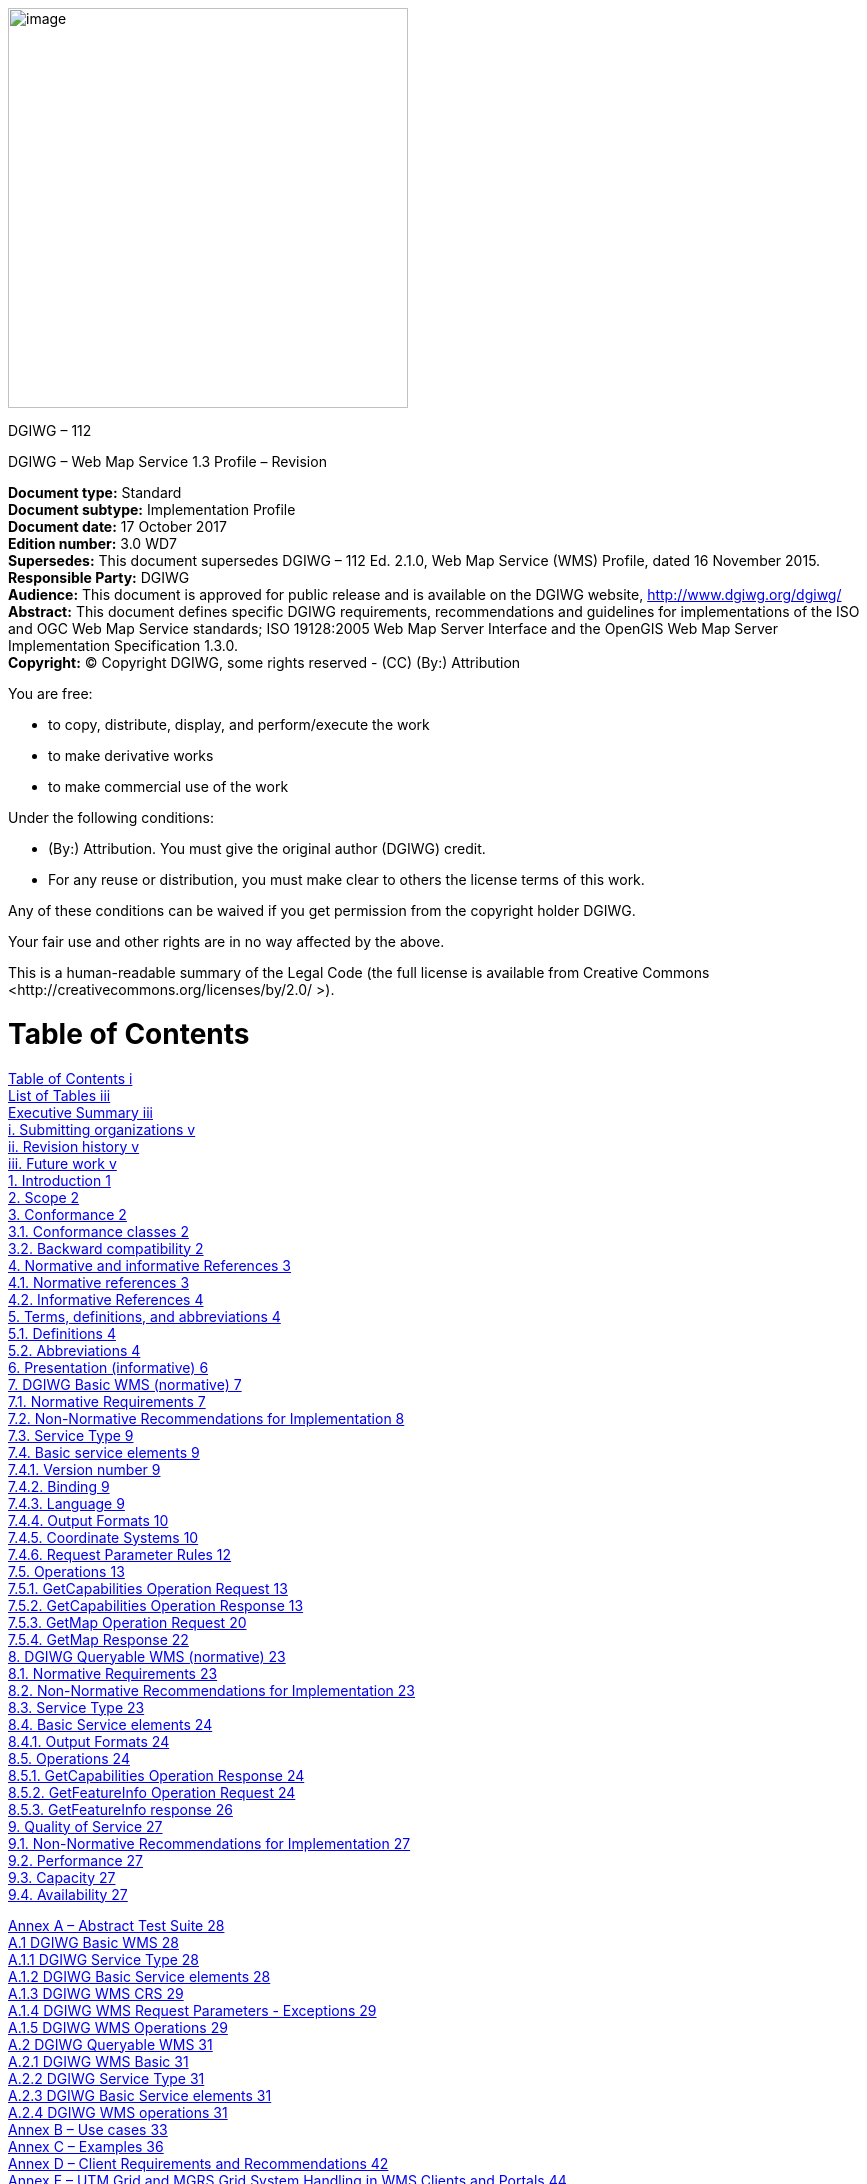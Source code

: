 image:/media/image1.png[image,400,400]

DGIWG – 112

DGIWG – Web Map Service 1.3 Profile – Revision

*Document type:* Standard  +
*Document subtype:* Implementation Profile  +
*Document date:* 17 October 2017  +
*Edition number:* 3.0 WD7  +
*Supersedes:* This document supersedes DGIWG – 112 Ed. 2.1.0, Web Map Service (WMS) Profile, dated 16 November 2015.  +
*Responsible Party:* DGIWG  +
*Audience:* This document is approved for public release and is available on the DGIWG website, http://www.dgiwg.org/dgiwg/  +
*Abstract:* This document defines specific DGIWG requirements, recommendations and guidelines for implementations of the ISO and OGC Web Map Service standards; ISO 19128:2005 Web Map Server Interface and the OpenGIS Web Map Server Implementation Specification 1.3.0.  +
*Copyright:* (C) Copyright DGIWG, some rights reserved - (CC) (By:) Attribution  

You are free:

- to copy, distribute, display, and perform/execute the work

- to make derivative works

- to make commercial use of the work

Under the following conditions:

- (By:) Attribution. You must give the original author (DGIWG) credit.

- For any reuse or distribution, you must make clear to others the license terms of this work.

Any of these conditions can be waived if you get permission from the copyright holder DGIWG.

Your fair use and other rights are in no way affected by the above.

This is a human-readable summary of the Legal Code (the full license is available from Creative Commons <http://creativecommons.org/licenses/by/2.0/ >).

= Table of Contents

link:#table-of-contents[Table of Contents i]  +
link:#list-of-tables[List of Tables iii]  +
link:#executive-summary[Executive Summary iii]  +
link:#submitting-organizations[i. Submitting organizations v]  +
link:#revision-history[ii. Revision history v]  +
link:#future-work[iii. Future work v]  +
link:#introduction[1. Introduction 1]  +
link:#scope[2. Scope 2]  +
link:#conformance[3. Conformance 2]  +
link:#conformance-classes[3.1. Conformance classes 2]  +
link:#backward-compatibility[3.2. Backward compatibility 2]  +
link:#normative-and-informative-references[4. Normative and informative References 3]  +
link:#normative-references[4.1. Normative references 3]  +
link:#informative-references[4.2. Informative References 4]  +
link:#terms-definitions-and-abbreviations[5. Terms, definitions, and abbreviations 4]  +
link:#definitions[5.1. Definitions 4]  +
link:#abbreviations[5.2. Abbreviations 4]  +
link:#_Toc495991118[6. Presentation (informative) 6]  +
link:#dgiwg-basic-wms-normative[7. DGIWG Basic WMS (normative) 7]  +
link:#normative-requirements[7.1. Normative Requirements 7]  +
link:#non-normative-recommendations-for-implementation[7.2. Non-Normative Recommendations for Implementation 8]  +
link:#service-type[7.3. Service Type 9]  +
link:#basic-service-elements[7.4. Basic service elements 9]  +
link:#version-number[7.4.1. Version number 9]  +
link:#binding[7.4.2. Binding 9]  +
link:#language[7.4.3. Language 9]  +
link:#output-formats[7.4.4. Output Formats 10]  +
link:#coordinate-systems[7.4.5. Coordinate Systems 10]  +
link:#request-parameter-rules[7.4.6. Request Parameter Rules 12]  +
link:#operations[7.5. Operations 13]  +
link:#getcapabilities-operation-request[7.5.1. GetCapabilities Operation Request 13]  +
link:#getcapabilities-operation-response[7.5.2. GetCapabilities Operation Response 13]  +
link:#getmap-operation-request[7.5.3. GetMap Operation Request 20]  +
link:#getmap-response[7.5.4. GetMap Response 22]  +
link:#dgiwg-queryable-wms-normative[8. DGIWG Queryable WMS (normative) 23]  +
link:#normative-requirements-1[8.1. Normative Requirements 23]  +
link:#non-normative-recommendations-for-implementation-1[8.2. Non-Normative Recommendations for Implementation 23]  +
link:#service-type-1[8.3. Service Type 23]  +
link:#basic-service-elements-1[8.4. Basic Service elements 24]  +
link:#output-formats-1[8.4.1. Output Formats 24]  +
link:#operations-1[8.5. Operations 24]  +
link:#getcapabilities-operation-response-1[8.5.1. GetCapabilities Operation Response 24]  +
link:#getfeatureinfo-operation-request[8.5.2. GetFeatureInfo Operation Request 24]  +
link:#getfeatureinfo-response[8.5.3. GetFeatureInfo response 26]  +
link:#quality-of-service[9. Quality of Service 27]  +
link:#non-normative-recommendations-for-implementation-2[9.1. Non-Normative Recommendations for Implementation 27]  +
link:#performance[9.2. Performance 27]  +
link:#capacity[9.3. Capacity 27]  +
link:#availability[9.4. Availability 27]  +

link:#annex-a-abstract-test-suite[Annex A – Abstract Test Suite 28]  +
link:#dgiwg-basic-wms[A.1 DGIWG Basic WMS 28]  +
link:#dgiwg-service-type[A.1.1 DGIWG Service Type 28]  +
link:#dgiwg-basic-service-elements[A.1.2 DGIWG Basic Service elements 28]  +
link:#dgiwg-wms-crs[A.1.3 DGIWG WMS CRS 29]  +
link:#dgiwg-wms-request-parameters---exceptions[A.1.4 DGIWG WMS Request Parameters - Exceptions 29]  +
link:#dgiwg-wms-operations[A.1.5 DGIWG WMS Operations 29]  +
link:#dgiwg-queryable-wms[A.2 DGIWG Queryable WMS 31]  +
link:#dgiwg-wms-basic[A.2.1 DGIWG WMS Basic 31]  +
link:#dgiwg-service-type-1[A.2.2 DGIWG Service Type 31]  +
link:#dgiwg-basic-service-elements-1[A.2.3 DGIWG Basic Service elements 31]  +
link:#dgiwg-wms-operations-1[A.2.4 DGIWG WMS operations 31]  +
link:#annex-b-use-cases[Annex B – Use cases 33]  +
link:#annex-c-examples[Annex C – Examples 36]  +
link:#annex-d-client-requirements-and-recommendations[Annex D – Client Requirements and Recommendations 42]  +
link:#annex-e-utm-grid-and-mgrs-grid-system-handling-in-wms-clients-and-portals[Annex E – UTM Grid and MGRS Grid System Handling in WMS Clients and Portals 44]  +
link:#annex-f-dgim-groups-and-subgroups-in-baseline-2016-2.0[Annex F – DGIM groups and subgroups in baseline 2016-2.0 46]  +
link:#annex-g-changes-from-v2.1-and-3.0-of-the-dgwig-wms-profile[Annex G – Changes from v2.1 and 3.0 of the DGWIG WMS profile 49]

= List of Tables

link:#_Ref399233124[Table 1: DGIWG Basic WMS Normative Server Requirements 8]  +
link:#_Ref399233142[Table 2: DGIWG WMS Profile Non-normative Recommendations for DGIWG Basic WMS Server Implementation 9]  +
link:#_Ref363043970[Table 3: The parameters of a GetCapabilities request URL as per Normative Reference [1] 13]  +
link:#_Ref477963119[Table 4: GetCapabilities response – general service metadata 14]  +
link:#_Ref363068298[Table 5: Layer attributes 18]  +
link:#_Ref363158505[Table 6: GetMap request parameters 20]  +
link:#_Ref482885652[Table 7: DGIWG Queryable WMS Normative Server Requirements 23]  +
link:#_Ref482885633[Table 8: DGIWG WMS Profile Non-normative Recommendations for DGIWG Queryable WMS Server Implementation 23]  +
link:#_Toc488937754[Table 9: GetFeatureInfo Request parameters 25]  +
link:#_Toc488937755[Table 10: DGIWG WMS Profile Non-normative Recommendations about quality for DGIWG WMS Server Implementation 27]  +
link:#_Ref394433751[Table 11: Normative client requirements 42]  +
link:#_Ref394433891[Table 12: DGIWG WMS Profile Non-normative Recommandations for Client Implementation 42]  +

= Executive Summary

This document defines specific DGIWG requirements, recommendations and guidelines for implementations of the ISO / OGC Web Map Service standard which is based on ISO 19128:2005 Web Map Server Interface / OpenGIS Web Map Server Implementation Specification 1.3.0.

ISO 19128: 2005 defines a Web Map Service as:

_"A Web Map Service (WMS) produces maps of spatially referenced data dynamically from geographic information. This International Standard defines a “map” to be a portrayal of geographic information as a digital image file suitable for display on a computer screen. A map is not the data itself. WMS-produced maps are generally rendered in a pictorial format such as PNG, GIF or JPEG, or occasionally as vector-based graphical elements in Scalable Vector Graphics (SVG) or Web Computer Graphics Metafile (WebCGM) formats."_

Previous versions of the WMS standard have not been considered in this profile.

The WMS Interface offers 3 Operations:

* *GetCapabilities* (mandatory): Allows for obtaining Service Metadata

* *GetMap* (mandatory): Returns a map

* *GetFeatureInfo* (optional): Provides additional information about features in the pictures of maps that were returned by previous GetMap requests

The WMS Implementation Specification defines two conformance classes, “Basic WMS” and “Queryable WMS”. The Basic WMS supports the mandatory GetCapabilities and GetMap operations (requests and responses) whereas the Queryable WMS supports all Basic WMS operations and the GetFeatureInfo operation. The DGIWG WMS profile mandates the implementation of the *Basic WMS*.

Software implementations that claim to be conformant with the DGIWG WMS profile *shall* support *all mandatory* operations, parameters and elements of the base standard, as well as the specifically defined requirements in this document.

The DGIWG WMS profile *references* the different operations and parameters of *the base standard* and subsequently *defines specific DGIWG requirements* and *recommendations* for software implementations to foster *interoperability* and use in the *military domain*.

= Submitting organizations

For the Defence Geospatial Information Working Group (DGIWG):

[cols=",",]

|================================================================
|*Nation* |*Parent organization*
|Germany |Bundeswehr Geoinformation Centre (BGIC)
|France |Institut Géographique National (IGN)
|United States |National Geospatial-Intelligence Agency (NGA)
|United Kingdom |Defence Science and Technology Laboratory (DSTL)
|================================================================

= Revision history

This document is a revision of OGC Best Practice 09-102 DGIWG WMS 1.3 Profile and systems requirements for interoperability for use within a military environment (0.9.0). This document is also a revision of NGA.STND.0038_1.0.1_ WMS National System for Geospatial-Intelligence (NSG) OGC Web Map Service 1.3 Interoperability Standard, version 1.0.1, 22 May 2013.

= Future work

A revision of WMS 1.3 is currently undertaken at the OGC. The revision will produce a version 1.4. WMS standard. This DGIWG WMS profile will be updated accordingly. Currently the WMS 2.0 Standards Working Group is working off several Change Requests including support for JavaScript Object Notation (JSON) encoded GetFeatureInfo responses. This profile will be updated to the new base standard version as requirements dictate.

= Introduction

This document defines specific DGIWG requirements, recommendations and guidelines for implementations of the ISO / OGC Web Map Service standard which is based on ISO 19128:2005 Web Map Server Interface / OpenGIS Web Map Server Implementation Specification 1.3.0.

A Web Map Service (WMS) produces maps of spatially referenced data dynamically from geographic information.

The OGC WMS Interface offers 3 Operations:

* GetCapabilities (mandatory): Allows for obtaining Service Metadata

* GetMap (mandatory): Returns a map

* GetFeatureInfo (optional): Provides additional information about features in the pictures of maps that were returned by previous GetMap requests

The WMS Implementation Specification defines two conformance classes, “Basic WMS” and “Queryable WMS”.

The Basic WMS supports the mandatory GetCapabilities and GetMap operations (requests and responses) whereas the Queryable WMS supports all Basic WMS operations and the GetFeatureInfo operation.

*Software implementations that claim to be conformant with the DGIWG WMS profile shall support the Basic WMS, as well as the specifically defined requirements in this document. *

The DGIWG WMS profile is written in such a way that it references the different operations and parameters of the base standard and then defines specific requirements for software implementation.

= Scope

This document defines specific DGIWG requirements, recommendations and guidelines for implementations of the ISO / OGC Web Map Service standard which is based on ISO 19128:2005 Web Map Server Interface / OpenGIS Web Map Server Implementation Specification 1.3.0.

= Conformance

== Conformance classes

This document establishes two conformance classes:

* DGIWG Basic WMS,

* DGIWG Queryable WMS, which extends the DGIWG basic WMS.

Annex A lists the conformance abstract tests which shall be exercised on any software artefact claiming to implement a DGIWG WMS profile.

DGIWG WMS Profile conformance class defines requirements for WMS servers allowing distribution of geographic data in a military environment.

[cols=",,,",options="header",]

|=============================================================================================================

|*Conformance class name* |*Operation or behavior* |*OGC WMS Conformance Test* |*DGIWG WMS Conformance Test*

|*OGC WMS Basic* |The server shall implement the Basic WMS conformance class |*A.1 Basic WMS* | 
|*OGC WMS Queryable* a|The server shall implement the Basic WMS conformance class

DGIWG Requirement 1
|*A.2 Queryable WMS* |

a|*DGIWG Basic WMS* 
http://www.dgiwg.org/std/wms/3.0/conf/basic
a|

*DGIWG requirements*

DGIWG WMS Basic WMSProfile (normative)

Requirement 1 to Requirement 23

| |*Annex* *A.1*

a|*DGIWG Queryable WMS*
http://www.dgiwg.org/std/wms/3.0/conf/queryable
a|*DGIWG requirements*

DGIWG Queryable WMS (normative)

All requirements from DGIWG Basic WMS and Requirement 24 to Requirement 27

| |*Annex* *A.2*

|=============================================================================================================

== Backward compatibility

From a high level point of view, following process has been used for moving from version 2.1 to version 3.0 of the DGIWG WMS profile:

* Requirements have been broken into two conformances classes; "DGIWG Basic WMS" defines then the minimum DGIWG implementation;

* Some requirements have been clarified based on comments from NATO/NCIA or comments from testbeds;

* Some requirements have been relaxed or simplified (meaning there are easier to implement with version 3.0); some have been completely deleted.

*This means this 3.0 is easier to implement; all WMS server compliant with DGIWG WMS profile v2.1 are compliant with the v3.0, "DGIWG Queryable WMS" conformance class.*

[cols=",",options="header",]

|====================================================
|*DGIWG WMS profile v2.1* |*DGIWG WMS profile v3.0*
|Only one single conformance class |"DGIWG Basic WMS"
| |"DGIWG Queryable WMS"
|====================================================

More details are provided in ANNEX F.

= Normative and informative References

== Normative references

[cols=",,,",]

|========================================================================================================

|ID |Title |Reference |Version
|[1] |OGC Web Map Service Implementation Specification 1.3.0, 2006 (same as ISO 19128) |OGC 06-042 |1.3.0
|[3] |DGIWG Metadata Foundation |DGIWG – 114 |1.10 (7-2014)
|========================================================================================================

== Informative References

[cols=",,",]

|=================================================================================================================================================================================================

|*Title* |*Reference* |*Version*

|DGIWG WMS 1.3 Profile and Systems Requirements for Interoperability for Use within a Military Environment, STD-08-054-ED1.3, 2008. |OGC 09-102 |0.9

|Best Practices for using OGC WMS with Time-Dependent or Elevation-Dependent Data |12-111r1 |1.0

|National System for Geospatial-Intelligence (NSG) OGC Web Map Service 1.3 Interoperability Standard, 22 May 2013 |NGA.STND.0038_1.0.1_NSG_WMS_1 3 0 _Interoperability_Standard |1.0.1

|GBR Web Map Service Draft Implementation Profile for WMS 1.3.0, 2012 | |1.0

|DEU Web Map Service Draft Implementation Profile for WMS 1.3.0 | |1.0

|UK MOD CGTS Phase 2 Research Project - Core Profile and Best Practice Guide for Use of OpenGIS Web Map Service Version 1.3.0 in support of Military Operations, 2011. |600\10012459\SPC\63\1 |1.0

|OGC NSG Plugweek Engineering Report, 2010 |OGC 09-140r2 |

|OGC TESTBED 10 CCI Profile Interoperability Engineering Report |OGC 14-021r2 |3.0

|OpenGIS Wrapping OGC HTTP-GET and -POST Services with SOAP - Discussion Paper; dated: 2008-01-24 |OGC 07-158 |

|=================================================================================================================================================================================================

*NOTE:* Implementers of the DGIWG WMS 1.3 Profile should verify all Reference documents for latest edition against the holdings found under http://www.dgiwg.org/dgiwg/htm/documents/documents.htm, Open Geospatial Consortium (OGC) documents are located at: http://www.opengeospatial.org/standards and https://nsgreg.nga.mil/index.jsp

= Terms, definitions, and abbreviations

== Definitions

For the purposes of this document, terms and definitions found in WMS 1.3, *ISO 19128:2005* / *[OGC 06-042]* apply.

== Abbreviations

[cols="<,<",options="header",]

|======================================================
|*BBox* |Bounding Box
|*CRS* |Coordinate Reference System
|*CS* |Coordinate System
|*CSW* |Catalogue Service for the Web
|*DGIWG* |Defence Geospatial Information Working Group
|*DFDD* |DGIWG Feature Data Dictionary
|*DMF* |DGIWG Metadata Framework
|*EPSG* |European Petroleum Survey Group
|*FES* |Filter Encoding Specification
|*FGDC* |Federal Geographic Data Committee
|*GI* |Georeferenced Information
|*GIF* |Graphics Interchange Format
|*GeoInf* |Geospatial Information
|*GeoInt* |Geospatial Intelligence
|*GML* |Geography Markup Language
|*GZIP* |GNU Zip File format
|*HTTP* |Hypertext Transfer Protocol
|*IETF* |Internet Engineering Task Force
|*ISO* |International Organization for Standardization
|*ISO/DIS* |ISO Draft International Standard
|*JPEG* |Joint Photographics Expert Group
|*JSON* |JavaScript Object Notation
|*KVP* |Keyword Value Pairs
|*LAN* |Local Area Network
|*MIME* |Multipurpose Internet Mail Extension
|*NATO* |North Atlantic Treaty Organization
|*NGIF* |NATO Geospatial Information Framework
|*NSG* |National System for Geospatial-Intelligence
|*OGC* |Open Geospatial Consortium
|*OWS* |OGC Web Service
|*PNG* |Portable Network Graphics
|*SDI* |Spatial Data Infrastructure
|*SOAP* |Simple Object Access Protocol
|*SQL* |Structured Query Language
|*SVG* |Scalable Vector Graphics
|*UML* |Unified Modelling Language
|*UPS* |Universal polar stereographic coordinate system
|*URI* |Uniform Resource Identifier
|*URL* |Uniform Resource Locator
|*URN* |Uniform Resource Name
|*UTM* |Universal Transverse Mercator
|*VSP* |Vendor Specific Parameter
|*WFS* |Web Feature Service
|*WMS* |Web Map Service
|*WMTS* |Web Map Tile Service
|*WAN* |Wide Area Network
|*WFS* |Web Feature Service
|*WSDL* |Web Services Description Language
|*XML* |Extensible Markup Language
|*XPath* |XML Path Language
|*XQuery* |XML Query
|======================================================

= Presentation (informative)

A WMS that complies with the DGIWG WMS profile *will *

a.  satisfy all requirements stipulated in the OGC WMS 1.3.0 Specification;

b.  satisfy all requirements stipulated in this document.


These profiles provide advice on the implementation of the WMS so that tests can be provided to ensure objective compliance to the profile. The profiles provide “Normative Clauses” to describe how each component shall be implemented. The Normative Clauses define requirements where mandatory compliance is required for attainment of conformance. However, the profile also includes optional Recommendations which may require a subjective test.

The following syntax is used to indicate the compliance requirement within the profile:

* Mandatory (M) – The requirement shall be implemented

* Conditional (C) – Mandatory when “If” statement applies

* Optional (O) – Should be implemented

*Note:* All Requirements and Recommendations presented within this document are the result of information gathered during the DGIWG Nations questionnaire/survey process. These requirements have also been reviewed and discussed with NCIA (NATO Communications and Information Agency). Implementers should be aware that certain requirements are unique to a national profile such as the metadata requirements for the US shall include conformance with the NSG Metadata Framework while the DGIWG requires conformance with the DGIWG Metadata Framework. These two metadata profiles have been synchronized to the fullest extent possible.



= DGIWG Basic WMS (normative)

== Normative Requirements

The Normative requirements requested by this conformance class are summarized in Table 1.

Precondition to all requirements.

*_PRECONDITION 1: the environment has to provide the location identified by a URL which can be used by the WMS server to make artefacts available to clients. This precondition ensure that any URL provided by the server can be resolvable by the client_*.

[cols=",,",options="header",]

|=========================================================================================================================================================================================================================================================================

|*No.* |*Requirement* |*Compliance*

|1 |A DGIWG Basic WMS server shall be compliant to the Basic WMS conformance class. |M

|2 |A DGIWG Basic WMS server shall support HTTP GET for all operations provided by the server, with parameters encoded in KVP. |M

|3 |A DGIWG Basic WMS server shall provide metadata content in a response to a "GetCapabilities" or “GetFeatureInfo” (if supported) request in English language. |M

|4 a|

A DGIWG Basic WMS server shall support the following raster formats for the GetMap operation:

• image/png (Portable Network Graphics)

• image/gif (Graphics Interchange Format)

• image/jpeg (Joint Photographics Expert Group)

 |M

|5 a|

A DGIWG Basic WMS server shall support the following coordinate reference systems:

• CRS:84 WGS84 geographic longitude, then latitude, expressed in decimal degrees

• EPSG:4326 WGS84 geographic latitude, then longitude, expressed in decimal degrees

• EPSG:3395 World Mercator projection



Among the following Coordinate Reference Systems, the service shall support all those which validity zone overlaps data published by the service:

• UTM projections over WGS84 (north zones)… EPSG:32601 to EPSG:32660

• UTM projections over WGS84 (south zones)… EPSG:32701 to EPSG:32760

• UPS projection over WGS84 (north zone)… EPSG: 5041

• UPS projection over WGS84 (south zone)… EPSG: 5042



 |M

|6 |A DGIWG Basic WMS server shall provide service exceptions in English language. |M

|7 |A DGIWG Basic WMS server shall provide all mandatory service metadata elements according to Table 4. |M

|8 |If content provided by a WMS server is classified, a DGIWG WMS server shall identify the highest classification level of the content accessible through the WMS service by populating the wms:AccessConstraints element. |C

|9 |A DGIWG basic WMS server shall include the following information in the abstract element of the service metadata: "This service implements the DGIWG WMS 1.3 profile version 3.0, DGIWG Basic WMS conformance class (http://www.dgiwg.org/std/wms/3.0/conf/basic)." |M

|10 |A DGIWG WMS server shall provide a minimum keyword list based on the DGIM (DGIWG Geospatial Information Model) groups. |M

|11 |A DGIWG WMS server shall provide information (Name and Title) on the supported styles. |M

|12 |A DGIWG WMS server shall always provide at least one style element and that style shall be advertised even if it's only the default style. |M

|13 |The MaxWidth and MaxHeight shall be greater or equal to 800 pixels or omitted (meaning no constraint). |M

|14 |Each layer's style shall have an associated legend if warranted, available as an image in one of the following formats: PNG, GIF or JPEG. |M

|15 |This legend shall be accessible at the URL specified by LegendURL. |M

|16 |When scale denominators are both specified, the <MinScaleDenominator> value shall always be less than or equal to the <MaxScaleDenominator> value. |M

|17 |In the GetCapabilities, if any FeatureListURL element appears in a particular layer, then the list of features that are in the particular layer shall be resolvable. |M

|18 |In the GetCapabilities, if any DataURL element appears in a particular layer, then the underlying data of the particular layer shall be resolvable. |C

|19 |A DGIWG WMS server shall provide the Layer Attributes according to Table 5. |M

|20 |A DGIWG Basic WMS server shall support transparency. |M

|21 |A DGIWG WMS server shall support the INIMAGE EXCEPTIONS. |M

|22 |A DGIWG WMS server shall support the BLANK EXCEPTIONS. |M

|23 |A DGIWG WMS server that announces available sample dimensions in its service metadata shall resolve the corresponding parameters provided in the GetMap operation for requesting these dimensional values. |M

|=========================================================================================================================================================================================================================================================================

[[_Ref399233124]]Table 1: DGIWG Basic WMS Normative Server Requirements

== Non-Normative Recommendations for Implementation

The non-normative requirements requested by this profile are summarized in Table 2

[cols=",,",options="header",]

|=====================================================================================================================================================================================================================================================================================

|*No.* |*Recommendation* |*Compliance*

|1 |If a service requires vector based graphical elements output, a DGIWG WMS server should provide image/svg+xml (Scalable Vector Graphics) for the GetMap operation. |O

|2 |A DGIWG WMS service should be configured to serve requests that range from at least 4x to at least 0.25x the native scale(s) or resolution(s) of the underlying datasets". |O

|3 |In an SDI like architecture, a DGIWG WMS server should provide a link to the metadata resource via a resolvable URL for example to a CSW server. |O

|4 |A DGIWG WMS server offering vector layers should be queryable.. |O

|5 |If a DGIWG Basic WMS server provides layers with an elevation parameter, it should support the vertical "ELEVATION" parameter. This parameter should be used in accordance with the "OGC Best Practices for using OGC WMS with Time-Dependent or Elevation-Dependent Data [2]". |O

|6 |If a DGIWG Basic WMS server provides layers with an time parameter, it should support the temporal "time" parameter. This parameter should be used in accordance with the "OGC Best Practices for using OGC WMS with Time-Dependent or Elevation-Dependent Data [2]". |O

|6 |For a 470 Kilobytes image, the response time for sending the initial response to a Get Map Request to a view service shall be maximum 5 seconds in normal situation. |O

|7 |The number of simultaneous service requests that a DGIWG WMS server should be able to support is at least 20 per second. |O

|8 |A DGIWG WMS server should be available 99.9% of the time. |O

|=====================================================================================================================================================================================================================================================================================

[[_Ref399233142]]Table 2: DGIWG WMS Profile Non-normative Recommendations for DGIWG Basic WMS Server Implementation

== Service Type

The OGC WMS Implementation Specification defines two conformance classes, “Basic WMS” and “Queryable WMS”. A Basic WMS supports the GetCapabilities and GetMap operations (requests and responses); a Queryable WMS includes all Basic WMS operations and an additional GetFeatureInfo operation.

::
*_Requirement 1: A DGIWG Basic WMS server shall be compliant to the Basic WMS conformance class._*

According to this requirement a DGIWG WMS server shall support the GetCapabilities and GetMap operations. This requirement ensures compatibility with the base standard.

== Basic service elements

The Basic service elements specify aspects of Web Map Server behavior that are independent of particular operations or are common to several operations.

=== Version number

The VERSION parameter is mandatory in GetMap and GetFeatureInfo requests. The version number is 1.3.0.

=== Binding

The OGC WMS 1.3.0 standard requires support for HTTP Get. Support for HTTP Post is optional. A SOAP binding is not defined in the standard.

::
*_Requirement 2: A DGIWG Basic WMS server shall support HTTP GET for all operations provided by the server, with parameters encoded in KVP._*

This requirement means that a DGIWG WMS server supports HTTP GET for at least GetCapabilities and GetMap operations. If another operation is provided (i.e. GetFeatureInfo), then HTTP GET has to be supported by this operation as well.

=== Language

::
*_Requirement 3: A DGIWG Basic WMS server shall provide metadata content in a response to a "GetCapabilities" or “GetFeatureInfo” (if supported) request in English language._*

English is required to support interoperability in a coalition environment.

NOTE: Services can also be provided using alternative languages to English: This profile does not specify the details for implementation of multilingual services.

=== Output Formats

The response to a Web Map Service request is always a computer file. The file may contain text, or the file may represent a map image depending on the operation. For the particular operations a DGIWG WMS server shall support the following output formats.

==== Output formats for GetCapabilities request

The response to a GetCapabilities request is always a text file. Base standard require support of the default text/xml.

==== Output formats for GetMap request

The response to a GetMap request is either a raster or vector file.

::
*_Requirement 4: A DGIWG Basic WMS server shall support the following raster formats for the GetMap operation:_*

* *_image/png (Portable Network Graphics)_*

* *_image/gif (Graphics Interchange Format)_*

* *_image/jpeg (Joint Photographics Expert Group)_*



NOTE: GIF is always 8 bits which can be used for limited bandwidth scenario, PNG can be eiter 8, 24 or 32 bits (depending on how it is configured).

*Recommendation 1: If a service requires vector based graphical elements output, a DGIWG WMS server should provide image/svg+xml (Scalable Vector Graphics) for the GetMap operation.*

NOTE: Users should be aware that only the output formats GIF and PNG support transparency.

=== Coordinate Systems

The Web Map Service standard uses two principal classes of Coordinate Systems: a *Map CS* applicable to the map portrayal generated by the WMS, and a *Layer CRS* for a Bounding Box applied to the source data. During a portrayal operation, a WMS converts or transforms geographic information from a Layer CRS into a Map CS. In addition, a Layer may have an associated vertical, temporal or other coordinate system.

==== Map CS

A Map CS is a coordinate reference system for a map produced by a WMS. A WMS map is a rectangular grid of pixels displayed on a computer screen (or a digital file that could be so displayed). The Map CS has a horizontal axis denoted i, and a vertical axis denoted j. i and j shall have only nonnegative integer values. The origin (i,j) =(0,0) is the pixel in the upper left corner of the map; i increases to the right and j increases downward.

==== Layer CRS

A Layer CRS is a horizontal coordinate reference system for the geographic information that serves as the source for a map. A WMS must support at least one CRS, and maps from multiple servers may be overlaid only if all the selected servers support at least one CRS in common.

::
*_Requirement 5: A DGIWG Basic WMS server shall support the following coordinate reference systems:_*

* *_CRS:84 WGS84 geographic longitude, then latitude, expressed in decimal degrees_*

* *_EPSG:4326 WGS84 geographic latitude, then longitude, expressed in decimal degrees_*

* *_EPSG:3395 World Mercator projection_*



Among the following Coordinate Reference Systems, the service shall support all those which validity zone overlaps data published by the service:

* UTM projections over WGS84 (north zones)… EPSG:32601 to EPSG:32660

* UTM projections over WGS84 (south zones)… EPSG:32701 to EPSG:32760

* UPS projection over WGS84 (north zone)… EPSG: 5041

* UPS projection over WGS84 (south zone)… EPSG: 5042

Implementation guidance:

*NOTE 1:* OGC provides implementation guidance about axis order http://www.ogcnetwork.net/axisorder.

*NOTE 2:* Normative Reference 1, Section 7.2.4.6.6 states that: "Every named Layer shall have exactly one <EX_GeographicBoundingBox> element that is either stated explicitly or inherited from a parent Layer”. This is unclear in the base standard. Chapter 7.2.4.6.8 BoundingBox in the base standard states that: The <EX_GeographicBoundingBox> element (7.2.4.6.6) is conceptually similar to a BoundingBox in which the attribute CRS="CRS:84" is implicit. However, <EX_GeographicBoundingBox> shall not be used as a substitute for <BoundingBox CRS="CRS:84">. If the server wishes to provide bounding box information in the CRS:84 CRS, then a separate BoundingBox element explicitly naming CRS:84 shall be included in the service metadata.

This means that Ex_GeographicBoundingBox within a DGIWG server shall always be in CRS="CRS:84".

Some geographic information may be available at other dimensions like for instance elevation or time (3D / 4D). For example, in the case of elevation, atmospheric information like ozone concentrations, may be available at different altitudes. Similarly, geographic information may be available at multiple times, like hourly tidal information.

*NOTE 3:* Appropriate vertical and temporal coordinate systems have to be defined in the context of the particular application.

The verticalCRSid “CRS:88” refers to the vertical CRS defined in B.6 (elevation in meters in the North American Vertical Datum 1988). The unitSymbol “m” would be used. See Normative Reference 1, Annex C “Handling multi-dimensional data” for more information.

=== Request Parameter Rules

Parameter names shall not be case sensitive, but parameter values shall be. Parameters in a request may be specified in any order.

==== Common Request Parameters

There are three common request parameters:

* *Version*: The VERSION parameter specifies the protocol version number.

* *Request*: The REQUEST parameter indicates which service operation is being invoked.

* *Format*: The FORMAT parameter specifies the output format of the response to an operation.



==== Exceptions

The EXCEPTIONS request parameter states the format in which to report errors.

::
*_Requirement 6: A DGIWG Basic WMS server shall provide service exceptions in English language._*

*_NOTE 1:* English is justified in the context of coalitions such as NATO._

*_NOTE 2:* This requirement applies for all provided operations by the server._

==== Extended capabilities and operations

The Web Map Service allows for optional extended capabilities and operations. Extended capabilities or operations shall be defined when necessary by providing instances of the abstract <_ExtendedCapabilities> or <_ExtendedOperations> elements in the service metadata schema.

==  Operations

The WMS Interface offers 3 Operations.

• GetCapabilities (mandatory): Allows for obtaining Service Metadata

• GetMap (mandatory): Returns a map

• GetFeatureInfo (optional): Provides additional information about features in the pictures of maps that were returned by previous GetMap requests


=== GetCapabilities Operation Request

The purpose of the mandatory GetCapabilities operation is to obtain service metadata, which is a machine readable (and human-readable) description of the server’s information content and acceptable request parameter values. Table 3 lists the GetCapabilities request parameters.

[cols=",,",options="header",]

|=======================================================================

|*Request Parameter* a| *OGC* *Mandatory/Optional* |*Description*

|*VERSION=version* |O |Request version

|*SERVICE=WMS* |M |Service type (WMS)

|*REQUEST=GetCapabilities* |M |Request name (GetCapabilities)

|*FORMAT=MIME_type* |O |Output format of service metadata (text/xml)

|*UPDATESEQUENCE=string* |O |Sequence number or string for cache control

|=======================================================================


{empty}[[_Ref363043970]]Table 3: The parameters of a GetCapabilities request URL as per Normative Reference [1]


A DGIWG Basic WMS server supports all GetCapabilities parameters which can be in a GetCapabilities request.

=== GetCapabilities Operation Response

When invoked on a WMS, the response to a GetCapabilities request shall be an XML document containing service metadata formatted according to the XML Schema in annex E.1 of the OGC WMS 1.3 standard Normative Reference [1].

==== Names and titles

A number of elements have both a <Name> and a <Title>. The Name is a text string used for machine-to-machine communication while the Title is for the benefit of humans.

==== General service metadata

The first part of the service metadata is a <Service> element providing general metadata for the server as a whole. It shall include a Name, Title, and Online Resource URL. Optional service metadata includes Abstract, Keyword List, Contact Information, Fees, Access Constraints, and limits the number of layers in a request or the output size of maps.

::
*_Requirement 7: A DGIWG Basic WMS server shall provide all mandatory service metadata elements according to Table 4._*

[cols=",,,",options="header",]

|================================================================================================================================================================================================================================================================ 

^|*Element name* ^| *O/M^1^* *OGC 06-042*  ^| *O/R/M^1^* *DGIWG Basic WMS*  ^|*Description*

|Name |M |M |The Name is typically for machine-to-machine communication

|Title |M |M a|

The Title is for informative display to a human.

For coalition interoperability an English title is mandatory.

*NOTE*: For national use the title can be provided in the national language.

|Abstract |O |M |

See *_Requirement 9_*

If the abstract element is provided in a coalition environment an English abstract is mandatory.

*NOTE*: For national use the abstract can be provided in the national language.

|KeywordList |O |M |List of keywords or keyword phrases to help catalog searching.

|Onlineresource |M |M |An OnlineResource is typically an HTTP URL. The URL is placed in the xlink:href attribute, and the value "simple" is placed in the xlink:type attribute.

|ContactInformation |O |M |

|Fees |O |O |

|AccessConstraints |O |M |See *_Requirement 8_*

|LayerLimit |O |O |The optional <LayerLimit> element in the service metadata is a positive integer indicating the maximum number of layers a client is permitted to include in a single GetMap request. If this element is absent, the server imposes no limit.

|MaxWidth |O |O |

|MaxHeight |O |O |

4+^|^1^ O = Optional, R = Recommended, M = Mandatory, C = Conditional 

|================================================================================================================================================================================================================================================================

[[_Ref477963119]]Table 4: GetCapabilities response – general service metadata

The elements <Fees> and <AccessConstraints> may be omitted in an OGC WMS if they do not apply to the server. If either of those elements is present, the reserved word "none" (case-insensitive) has to be used if there are no fees or access constraints, as follows: <Fees>none</Fees>, <AccessConstraints>none</AccessConstraints>.

::
*_Requirement 8: If content provided by a WMS server is classified, a DGIWG WMS server shall identify the highest classification level of the content accessible through the WMS service by populating the wms:AccessConstraints element._*

In a DGIWG WMS server the AccessConstraints element has always to be used; depending on the context, applicable classification scheme has to be used. For example, in a NATO environment, the common NATO classification scheme has to be applied (see Normative Reference [3] DMF chapter 5.6.1.4 Classification Level Codelist).

Testbed-12 OWS Common Security Extension ER  (https://portal.opengeospatial.org/files/?artifact_id=71729) provides guidance on how to advertise security constraints that apply to OGC Web Services and data.

==== Capability metadata

The <Capability> element of the service metadata names the actual operations that are supported by the server, the output formats offered for those operations, and the URL prefix for each operation. The XML schema includes placeholders for Distributed Computing Platforms other than HTTP, but currently only the HTTP platform is defined.

* *Layers and styles*: Each available map is advertised by a <Layer> element in the service metadata. A server shall include at least one <Layer> element for each map layer offered.

* *Layer properties:* The <Layer> element can enclose child elements providing metadata about the Layer. The values of some of these elements can be inherited by subsidiary layers. The following metadata elements are available:

** *Title:* A <Title> is mandatory for all layers; it is a human-readable string for presentation in a menu. The Title is not inherited by child Layers.

** *Name*: If, and only if, a layer has a <Name>, then it is a map layer that can be requested by using that Name in the LAYERS parameter of a GetMap request. If the layer has a Title but no Name, then that layer is only a category title for all the layers nested within. A containing category itself may include a Name by which a map portraying all of the nested layers can be requested at once. For example, a parent layer "Roads" may have children “Interstates” and “State Highways” and allow the user to request either child individually or both together.

** The elements <**Abstract**> and <**KeywordList**> are optional in the base standard. Abstract is a narrative description of the map layer. KeywordList contains zero or more <Keyword> elements to aid in catalogue searches.

::
*_Requirement 9: A DGIWG basic WMS server shall include the following information in the abstract element of the service metadata: "This service implements the DGIWG WMS 1.3 profile version 3.0, DGIWG Basic WMS conformance class (http://www.dgiwg.org/std/wms/3.0/conf/basic)."_*

::
*_Requirement 10: A DGIWG WMS server shall_ provide a minimum keyword list based on the DGIM (DGIWG Geospatial Information Model) groups._*

*NOTE 1*: Annex F presents groups and subgroups for DGIM 2016-2.0.

*NOTE 2*: Additional keywords may be added to the list as appropriate to support data discovery.

* Zero or more Styles may be advertised for a Layer or collection of layers using <Style> elements, each of which shall have <Name> and <Title> elements.

** The style's *Name* is used in the Map request STYLES parameter.

** The *Title* is a human-readable string. If only a single style is available, that style is known as the “default” style and need not be advertised by the server.

::
*_Requirement 11: A DGIWG WMS server shall provide information (Name and Title) on the supported styles._*

::
*_Requirement 12: A DGIWG WMS server shall always provide at least one style element and that style shall be advertised even if it's only the default style._*

It is considered here that all layers (even raster, scanned maps or imagery data have a style). See below some examples:

- in case of orthoimagerydata, this should be NAME: RGB, TITLE: RGB style for orthoimagery data

- in case of a scanned paper map, this should be NAME: MGCP, TITLE: MGCP style for paper maps

*_Requirement 13: The MaxWidth and MaxHeight shall be greater or equal to 800 pixels or omitted (meaning no constraint)._*

When MaxWidth and MaxHeight are provided, that means that the client can request any image smaller than these two dimensions (this prevents requests for too big images). If not provided, there is no restriction for the size of the image requested.

*<LegendURL> contains the location of an image of a map legend appropriate to the enclosing style.

::
*_Requirement 14: Each layer's style shall have an associated legend if warranted, available as an image in one of the following formats: PNG, GIF or JPEG._*

Following examples would require a legend:

* Quantitative layers (for instance elevation, temperature …) would require a legend to better understand the content returned by the WMS service;

* Topographic layers (either scanned maps or feature based layers);

* …

Imagery data may not require legend to be properly understood.

::
*_Requirement 15: This legend shall be accessible at the URL specified by LegendURL._*

* *Scale denominators*: The <MinScaleDenominator> and <MaxScaleDenominator> elements define the range of scales for which it is appropriate to generate a map of a Layer.

::
*_Requirement 16: When scale denominators are both specified, the <MinScaleDenominator> value shall always be less than or equal to the <MaxScaleDenominator> value._*

*Recommendation 2: A DGIWG WMS service should be configured to serve requests that range from at least 4x to at least 0.25x the native scale(s) or resolution(s) of the underlying datasets".*

*NOTE*: Users should be aware that changing the resolution at a range of 4 times to 0.25 times effects the accuracy of the displayed data significantly and will influence the usability of the data for certain use cases (e.g. measurements in the map).

* *Sample dimensions:* Some geographic information may be available at other dimensions (for example, satellite images in different wavelength bands). The dimensions other than the four space-time dimensions are referred to as “sample dimensions. A DGIWG WMS server may allow for requesting a particular layer along one or more dimensional axes other than time or elevation.

* *MetadataURL:* A server should use one or more <MetadataURL> elements to offer detailed, standardized metadata about the data corresponding to a particular layer. The “type” attribute indicates the standard to which the metadata complies. Two “type” attribute values are defined in ISO 19128:2005, "ISO 19115:2003" and “FGDC:1998”. The enclosed <Format> element indicates the file format MIME type of the metadata record.



*Recommendation 3: In an SDI like architecture, a DGIWG WMS server should provide a link to the metadata resource via a resolvable URL for example to a CSW server.*

* FeatureListURL: A server may use a <FeatureListURL> element to point to a list of the features represented in a Layer. The enclosed Format element indicates the file format MIME type of the feature list.

::
*_Requirement 7: In the GetCapabilities, if any FeatureListURL element appears in a particular layer, then the list of features that are in the particular layer shall be resolvable._*

* DataURL: A server may use DataURL to offer a link to the underlying data represented by a particular layer. The enclosed Format element indicates the file format MIME type of the data file.

::
*_Requirement 18: In the GetCapabilities, if any DataURL element appears in a particular layer, then the underlying data of the particular layer shall be resolvable._*

* *Layer attributes:* A <Layer> may have zero or more of the following XML attributes: queryable, cascaded, opaque, noSubsets, fixedWidth, and fixedHeight. All of these attributes are optional and default to 0. The meaning of each attribute is summarized in Table 54

[cols=",,,",options="header",]

|========================================================================================

|*Attribute* a| *OGC* *allowed values*  a| *DGIWG* *allowed values*  |*Meaning (0 is default value)*

|*queryable* a|

0, false,

1, true

 a|

0, false,

1, true

 a|

0, false: layer is not queryable.

1, true: layer is queryable.

|*cascaded* |0, positive integer |0, positive integer a|

0: layer has not been retransmitted by a Cascading Map Server.

n: layer has been retransmitted _n_ times.

|*Opaque* a|

0, false,

1, true

 a|

0, false,



1, true

 a|

0, false: map data represents vector features that probably do not completely fill space.

1, true: map data are mostly or completely opaque.

|*noSubsets* a|

0, false,

1, true

 |0, false, a|

0, false: WMS can map a subset of the full bounding box.

1, true: WMS can only map the entire bounding box.

|*fixedWidth* |0, positive integer |0, a|

0: WMS can produce map of arbitrary width.

nonzero: value is fixed map width that cannot be changed by the WMS.

|*fixedHeight* |0, positive integer |0, a|

0: WMS can produce map of arbitrary height.

nonzero: value is fixed map height that cannot be changed by the WMS.

|========================================================================================

[[_Ref363068298]]Table 5: Layer attributes

::
*_Requirement 19: A DGIWG WMS server shall provide the Layer Attributes according to Table 5._*

When set to a true value, *noSubsets* indicates that the server is not able to make a map of a geographic area other than the layer's bounding box.

When present and nonzero, *fixedWidth* and *fixedHeight* indicate that the server is not able to produce a map of the layer at a width and height different from the fixed sizes indicated.

According to Table 5 a DGIWG WMS server provides only subsettable (nosubsets=0) and resizable (fixedWidth=0 and fixedHeight=0) layers. As the 0 values are the default values, they do not have to be included explicitly for all layers.

*_Recommendation 4: A DGIWG WMS server offering vector layers should be queryable._*

The Layer metadata may also include three optional attributes that indicate a map server that is less functional than a normal WMS, because it is not able to extract a subset of a larger dataset or because it only serves maps of a fixed size and cannot resize them.



===  GetMap Operation Request

The GetMap operation returns a map. Upon receiving a GetMap request, a WMS shall either satisfy the request or issue a service exception. Table 65 lists the parameters of a GetMap request.

[cols="<,^,^,",options="header",]

|================================================================================================================

^|*Request Parameter* ^| *OGC* *Mandatory/Optional* ^| *DGIWG* *Mandatory/* *Optional/ Conditional* ^|*Description*

|*VERSION=1.3.0* |M |M |Request version.

|*REQUEST=GetMap* |M |M |Request name.

|*LAYERS=layer_list* |M |M |Comma-separated list of one or more map layers.

|*STYLES=style_list* |M |M |Comma-separated list of one rendering style per requested layer.

|*CRS=namespace:identifier* |M |M |Coordinate reference system.

|*BBOX=minx,miny,maxx,maxy* |M |M |Bounding box corners (lower left, upper right) in CRS units.

|*WIDTH=output_width* |M |M |Width in pixels of map picture.

|*HEIGHT=output_height* |M |M |Height in pixels of map picture.

|*FORMAT=output_format* |M |M |Output format of map.

|*TRANSPARENT=TRUE/FALSE* |O |C |Background transparency of map (default=FALSE).

|*BGCOLOR=color_value* |O |O |Hexadecimal red-green-blue color value for the background color (default=0xFFFFFF).

|*EXCEPTIONS=exception_format* |O |M |The format in which exceptions are to be reported by the WMS (default=XML).

|*TIME=time* |O |C |Time value of layer desired.

|*ELEVATION=elevation* |O |C |Elevation of layer desired.

|*Other sample dimension(s)* |O |C |Value of other dimensions as appropriate.

|================================================================================================================

[[_Ref363158505]]Table 6: GetMap request parameters

A DGIWG Basic WMS server support all GetMap request parameters.

* *Styles:* The mandatory STYLES parameter lists the style in which each layer is to be rendered.

* *Width, Height:* The mandatory WIDTH and HEIGHT parameters specify the size in integer pixels of the map to be produced.

* *TRANSPARENT:* The optional TRANSPARENT parameter specifies whether the map background is to be made transparent or not. TRANSPARENT can take on two values, "TRUE" or "FALSE". The default value is FALSE if this parameter is absent from the request.

::
*_Requirement 20: A DGIWG Basic WMS server shall support transparency._*

* *EXCEPTIONS:* The optional EXCEPTIONS parameter defines the format of an error message. XML is mandatory and the default format for exceptions.

** INIMAGE: If the EXCEPTIONS parameter is set to INIMAGE, the WMS shall, upon detecting an error, return an object of the MIME type specified in the FORMAT parameter whose content includes text describing the nature of the error. In the case of a picture format, the error message shall be drawn on the returned picture. In the case of a graphic element format, the text of the error message shall be rendered in the manner that text is normally represented in that format.

::
*_Requirement 21: A DGIWG WMS server shall support the INIMAGE EXCEPTIONS._*

::
** BLANK: If the EXCEPTIONS parameter is set to BLANK, the WMS shall, upon detecting an error, return an object of the type specified in FORMAT whose content is uniformly “off”. In the case of a picture format, that response shall be an image containing only pixels of one color (the background color). In the case of a picture format supporting transparency, if TRANSPARENT=TRUE is specified the pixels shall all be transparent. In the case of a graphic element output format, no visible graphic elements shall be included in the response output.

::
*_Requirement 22: A DGIWG WMS server shall support the BLANK EXCEPTIONS._*

* *Time, Elevation, Other sample dimensions:* An example would be the request for a single ozone map at specified time and height:

Example

http://ageobwserver.org/...?VERSION=1.3.0&REQUEST=GetMap&CRS=CRS:84&BBOX=-180,-90,180,90&WIDTH=600&HEIGHT=300&LAYERS=ozone&TIME=2000-08-03&ELEVATION=1000&FORMAT=image/gif[_http://ageobwserver.org/...?VERSION=1.3.0&REQUEST=GetMap&CRS=CRS:84&BBOX=-180,-90,180,90&WIDTH=600&HEIGHT=300&LAYERS=ozone&TIME=2000-08-03&ELEVATION=1000&FORMAT=image/gif_]



*Recommendation 5: If a DGIWG Basic WMS server provides layers with an elevation parameter, it should support the vertical "ELEVATION" parameter. This parameter should be used in accordance with the "OGC Best Practices for using OGC WMS with Time-Dependent or Elevation-Dependent Data [2]".*

*Recommendation 6: If a DGIWG Basic WMS server provides layers with an time parameter, it should support the temporal "time" parameter. This parameter should be used in accordance with the "OGC Best Practices for using OGC WMS with Time-Dependent or Elevation-Dependent Data [2]".*

*NOTE:* Conformant WMS servers should express the values of the time dimension either as one time interval with non-zero resolution when the temporal dependency of the data is time instants or as a comma separated list of timestamps.

The WMS 1.3 specification allows the possibility to define multiple times as several triplets: start/end/interval. The triplets define sets of time instants that may overlap. It is difficult for a human reader to determine the allowed times of the time dimension. Hence, the time dimension should not be specified as a list of triplets, except if the time instants are regularly spaced with a unique interval of time. If not the time instance should be specified as a comma separated list.

*_Requirement 23: A DGIWG WMS server that announces available sample dimensions in its service metadata shall resolve the corresponding parameters provided in the GetMap operation for requesting these dimensional values._*

Example

_A WMS Layer is described as having an extent along a dimension named “wavelength” as follows:_

_<Dimension name="wavelength" units="Angstrom" unitSymbol="Ao">3000,4000,5000,6000<Dimension>.A GetMap request for a portrayal of the data at 4000 Angstroms would include the parameter “DIM_WAVELENGTH=4000”."_



=== GetMap Response

The response to a valid GetMap request is a map of the spatially referenced information layer requested, in the desired style, and having the specified coordinate reference system, bounding box, size, format and transparency.

=  DGIWG Queryable WMS (normative)

== Normative Requirements

The Normative requirements requested by this conformance class are summarized in Table 7.

Precondition to all requirements.

*PRECONDITION 1: the environment has to provide the location identified by a URL which can be used by the WMS server to make artefacts available to clients. This precondition ensure that any URL provided by the server can be resolvable by the client*.

[cols=",,",options="header",]

|============================================================================================================================================================================================================================================================================

|*No.* |*Requirement* |*Compliance*

|24 |A DGIWG Queryable WMS server shall be compliant to the DGIWG WMS Basic and the Queryable WMS conformance class. |M

|25 |A DGIWG Queryable WMS server shall support text/xml and text/html as output format for the GetFeatureInfo operation. |M

|26 |A DGIWG WMS server shall include the following information in the abstract element of the service metadata: "This service implements the DGIWG WMS 1.3 profile version 3.0, DGIWG Queryable WMS conformance class (http://www.dgiwg.org/std/wms/3.0/conf/queryable)." |M

|27 |A DGIWG Queryable WMS server shall support XML for the EXCEPTIONS parameter of the GetFeatureInfo operation. |M

|============================================================================================================================================================================================================================================================================

[[_Ref482885652]]Table 7: DGIWG Queryable WMS Normative Server Requirements

== Non-Normative Recommendations for Implementation

The non-normative requirements requested by this profile are summarized in Table 8.

[cols=",,",options="header",]

|===================================================================================================================================

|*No.* |*Recommendation* |*Compliance*

|7 |A DGIWG Queryable WMS server should return the units of measure for dimensional values returned in a GetFeatureInfo response. |O

|===================================================================================================================================

[[_Ref482885633]]Table 8: DGIWG WMS Profile Non-normative Recommendations for DGIWG Queryable WMS Server Implementation

== Service Type

The OGC WMS Implementation Specification defines two conformance classes, “Basic WMS” and “Queryable WMS”. A Basic WMS supports the GetCapabilities and GetMap operations (requests and responses); a Queryable WMS includes all Basic WMS operations and an additional GetFeatureInfo operation.

::
*_Requirement 24: A DGIWG Queryable WMS server shall be compliant to the DGIWG WMS Basic and the Queryable WMS conformance classes._*


According to this requirement a DGIWG WMS server shall support the GetCapabilities, GetMap and GetFeatureInfo operations. This requirement ensures compatibility with the base standard

== Basic Service elements

=== Output Formats

The response to a Web Map Service request is always a computer file. The file may contain text, or the file may represent a map image depending on the operation. For the particular operations a DGIWG WMS server shall support the following output formats.

==== Output formats for GetFeatureInfo requests

The response to a GetFeatureInfo request is always a text file.

::
*_Requirement 25: A DGIWG Queryable WMS server shall support text/xml and text/html as output format for the GetFeatureInfo operation._*

== Operations

=== GetCapabilities Operation Response

::
*_Requirement 26: A DGIWG WMS server shall include the following information in the abstract element of the service metadata: "This service implements the DGIWG WMS 1.3 profile version 3.0, DGIWG Queryable WMS conformance class (*__http://www.dgiwg.org/std/wms/3.0/conf/queryable)[http://www.dgiwg.org/std/wms/3.0/conf/queryable__*)*__]_*."_*

*NOTE*: this requirement is in addition to requirement 9 that advertises for support of the DGIWG Basic conformance class. The two conformance classes are then advertises.

=== GetFeatureInfo Operation Request

GetFeatureInfo is an optional operation. It is only supported for those Layers for which the attribute queryable="1" (true) has been defined or inherited. A client shall not issue a GetFeatureInfo request for other layers. A WMS shall respond with a properly formatted service exception (XML) response (code = OperationNotSupported) if it receives a GetFeatureInfo request but does not support it.

The GetFeatureInfo operation is designed to provide clients of a WMS with more information about features in the pictures of maps that were returned by previous Map requests. The canonical use case for GetFeatureInfo is that a user sees the response of a Map request and chooses a point (I,J) on that map for which to obtain more information. The basic operation provides the ability for a client to specify which pixel is being asked about, which layer(s) should be investigated, and what format the information should be returned in.

Because the WMS protocol is stateless, the GetFeatureInfo request indicates to the WMS what map the user is viewing by including most of the original GetMap request parameters (all but VERSION and REQUEST). From the spatial context information (BBOX, CRS, WIDTH, HEIGHT) in that GetMap request, along with the I,J position the user chose, the WMS can (possibly) return additional information about that position.

The parameters of a GetFeatureInfo request are listed in .

[cols=",,",options="header",]

|==============================================================================================================================================================

|*Request Parameter* a| *OGC* *Mandatory/ Optional*  |*Description*

|*VERSION=1.3.0* |M |Request version.

|*REQUEST=GetFeatureInfo* |M |Request name.

|*map request part* |M |Partial copy of the Map request parameters that generated the map for which information is desired.

|*QUERY_LAYERS=layer_list* |M |Comma-separated list of one or more layers to be queried.

|*INFO_FORMAT=output_format* |M |Return format of feature information (MIME type).

|*FEATURE_COUNT=number* |O |Number of features about which to return information (default=1).

|*I=pixel_column* |M |_i_ coordinate in pixels of feature in Map CS.

|*J=pixel_row* |M |_j_ coordinate in pixels of feature in Map CS.

|*EXCEPTIONS=exception_format* |O |The format in which exceptions are to be reported by the WMS (default= XML). Support of text/xml and text/html is mandatory.

|==============================================================================================================================================================

[[_Toc488937754]]Table 9: GetFeatureInfo Request parameters

A DGIWG Queryable WMS server supports all GetFeatureInfo request parameters.

==== Version

The VERSION parameter is mandatory. The value “1.3.0” shall be used for GetFeatureInfo requests that comply with ISO 19128:2005.

==== Request

The REQUEST parameter is mandatory. For GetFeatureInfo, the value “GetFeatureInfo” shall be used.

==== Map request part

The mandatory “map request part” represents a sequence of parameters from the GetMap request that generated the original map. Two of the GetMap parameters are omitted because GetFeatureInfo provides its own values: VERSION and REQUEST. The remainder of the GetMap request shall be embedded contiguously in the GetFeatureInfo request.

==== Query_Layers

The mandatory QUERY_LAYERS parameter states the map layer(s) from which feature information is desired to be retrieved. Its value is a comma-separated list of one or more map layers. This parameter shall contain at least one layer name, but may contain fewer layers than the original GetMap request. If any layer in the QUERY_LAYERS parameter is not defined in the service metadata of the WMS, the server shall issue a service exception (code = LayerNotDefined).

==== INFO_FORMAT

The mandatory INFO_FORMAT parameter indicates what format to use when returning the feature information.

==== Feature_COUNT

The optional FEATURE_COUNT parameter states the maximum number of features per layer for which feature information has to be returned. Its value is a positive integer. The default value is 1 if this parameter is omitted or is other than a positive integer.

*NOTE*: Using a high value for the Feature_COUNT parameter may affect server performance. A server might restrict the number of features for which information is retrievable. This limitation has to be advertised in the capabilities document.

==== I, J

The mandatory I and J request parameters are integers that indicate a point of interest on the map that was produced by the embedded GetMap request (the “map request part” described in 7.4.3.3). The point (I,J) is a point in the (i,j) space defined by the Map CS (see 6.7.2). Therefore:

* the value of I shall be between 0 and the maximum value of the i axis;

* the value of J shall be between 0 and the maximum value of the j axis;

* the point I=0, J=0 indicates the pixel at the upper left corner of the map;

* I increases to the right and J increases downward.

The point (I,J) represents the centre of the indicated pixel.

If the value of I or of J is invalid, the server shall issue a service exception (code = InvalidPoint).

==== EXCEPTIONS

The EXCEPTIONS parameter is optional. If this parameter is absent from the request, the default value is "XML". No other v alues are defined by ISO 19128:2005 for the WMS GetFeatureInfo request. Use of text/html is for the benefit of human readable content.

::
*_Requirement 27: A DGIWG Queryable WMS server shall support XML for the EXCEPTIONS parameter of the GetFeatureInfo operation._*

=== GetFeatureInfo response

The server shall return a response according to the requested INFO_FORMAT if the request is valid, or issue a service exception otherwise. The nature of the response is at the discretion of the service provider, but it shall pertain to the feature(s) nearest to (I,J).

*Recommendation 7: A DGIWG Queryable WMS server should return the units of measure for dimensional values returned in a GetFeatureInfo response.*

= Quality of Service

Quality of service comprises requirements on all the aspects of a connection. A DGIWG WMS server should meet the following guidelines for performance, availability and capacity.

== Non-Normative Recommendations for Implementation

The non-normative requirements requested by this profile are summarized in Table 8.

[cols=",,",options="header",]

|==========================================================================================================================================================================

|*No.* |*Recommendation* |*Compliance*

|8 |For a 470 Kilobytes image, the response time for sending the initial response to a Get Map Request to a view service shall be maximum 5 seconds in normal situation. |O

|9 |The number of simultaneous service requests that a DGIWG WMS server should be able to support is at least 20 per second. |O

|10 |A DGIWG WMS server should be available 99.9% of the time. |O

|==========================================================================================================================================================================

[[_Toc488937755]]Table 10: DGIWG WMS Profile Non-normative Recommendations about quality for DGIWG WMS Server Implementation

== Performance

Recommendation 8: For a 470 Kilobytes image, the response time for sending the initial response to a Get Map Request to a view service shall be maximum 5 seconds in normal situation.

*NOTE*: Normal situation represents periods out of peak load. It is set at 90% of the time.

== Capacity

Recommendation 9: The number of simultaneous service requests that a DGIWG WMS server should be able to support is at least 20 per second.

== Availability

Recommendation 10: A DGIWG WMS server should be available 99.9% of the time.

*NOTE*: This relates to 10 minutes downtime per week, 0.73 hours per month and 8.73 hours per year.

= Annex A – Abstract Test Suite

*(Normative)*

== DGIWG Basic WMS

=== DGIWG Service Type

a.  Test Purpose: Verify that a DGIWG WMS server satisfies all requirements for a OGC Basic WMS conformance class (DGIWG Requirement 1)

b.  Test Method: Submit a GeCapabilities and a GetMap requests to the server and verify that it is providing proper responses.

c.  References: Clauses 7.3

d.  Test Type: Capability

=== DGIWG Basic Service elements

==== DGIWG WMS Binding

a.  Test Purpose: Verify that a DGIWG WMS server supports HTTP Get requests (DGIWG Requirement 2).

b.  Test Methods:

1.  Submit HTTP Get GetCapabilities request and verify that the server is providing a proper response.

2.  Submit HTTP Get GetMap request and verify that the server is providing a proper response.

c.  References: Clauses 7.4.2

d.  Test Type: Capability

==== DGIWG WMS language

a.  Test Purpose: Verify that a DGIWG WMS server content is in English (DGIWG Requirement 3).

b.  Test Methods: Submit HTTP Get GetCapabilities (and GetFeatureInfo if supported) request and verify that text content of the response is in English language.

c.  References: Clauses 7.4.3

d.  Test Type: Capability

==== DGIWG WMS Output format

a.  Test Purpose: Verify that a DGIWG WMS server satisfies all the requirements for supported outputs (DGIWG Requirement 4).

b.  Test Method: Submit requests and verify that the server implements support for:

1.  Submit a GetMap request (FORMAT = image/png) and verify that the response is image/png

2.  Submit a GetMap request (FORMAT = image/gif) and verify that the response is image/gif

3.  Submit a GetMap request (FORMAT = image/jpeg) and verify that the response is image/jpeg

c.  References: Clauses 7.4.4

d.  Test Type: Capability

=== DGIWG WMS CRS

a.  Test Purpose: Verify that a DGIWG WMS server satisfies all the requirements for handling CRS’s (DGIWG Requirement 5).

b.  Test Method:

1.  Submit requests and verify that all supported CRS are advertised for all available data in the XML response (Capabilities document) to a valid GetCapabilities request.

2.  Submit GetMap requests and verify that maps are provided in the mandatory CRSs and the appropriate projections for each validity zone.

c. References: Clauses 7.4.5

d.  Test Type: Capability

=== DGIWG WMS Request Parameters - Exceptions

a. Test Purpose: Verify that a DGIWG WMS server satisfies all the requirements for the exceptions request parameter rule (DGIWG Requirement 6).

b. Test Method: Generate a sample of invalid requests from a client. Verify that the server provides an appropriate response in English.

c.  References: Clauses 7.4.6.2

d.  Test Type: Capability

=== DGIWG WMS Operations

==== DGIWG WMS GetCapabilites Response

a.  Test Purpose: Verify that a DGIWG WMS server satisfies all the requirements for a GetCapabilities operation request (DGIWG Requirements 7 -19).

b.  Test Method:

1.  Submit a GetCapabilities request and verify that the response has all required service metadata elements.

2.  Submit a GetCapabilities request and verify that the response uses <AccessContraints> to identify classification levels for the service.

3.  Submit a GetCapabilities request and verify that the response in the Abstract element contains the following information: " shall include the following information in the abstract element of the service metadata: "This service implements the DGIWG WMS 1.3 profile version 3.0, DGIWG Basic WMS conformance class (http://www.dgiwg.org/std/wms/3.0/conf/basic)."

4.  Submit a GetCapabilities request and verify that the response provides a keywordlist that is based on the DGIM groups.

5. Submit a GetCapabilities request and verify that the response provides information (Name and Title) on the supported styles.

6. Submit a GetCapabilities request and verify that the response provides a defined style for the default style.

7. Submit a GetCapabilities request and verify that the values for MaxWidth and MaxHeight, when used, are greater than or equal to 800 pixels.

8.  Submit a GetCapabilities request and verify that the response provides an associated legend in at least one of the following formats: PNG, GIF, JPEG.

9.  Submit a GetCapabilities request and verify that the provided LegendURL is accessible.

10. Submit a GetCapabilities request and verify that the provided <MinScaleDenominator> value is less than or equal to the <MaxScaleDenominator>.

11. Submit a GetCapabilities request and verify that for all provided FeatureListURLs the list of features is resolvable through the provided URL.

12. Submit a GetCapabilities request and verify that for all provided DatURLs the data is resolvable through the provided URL.

13. Submit a GetCapabilities request and verify that all XML attributes for layers are provided according to Table 54.

c.  References: Clauses 7.5.2.3

d.  Test Type: Capability

==== DGIWG WMS GetMap Request

a.  Test Purpose: Verify that a basic WMS client satisfies all requirements for a GetMap request (DGIWG Requirements 20 - 23).

b.  Test Method:

1.  Submit a GetMap request and verify support for transparency.

2.  Submit a GetMap request and verify support for INIMAGE_EXCEPTIONS.

3.  Submit a GetMap request and verify support for BLANK_EXCEPTIONS.

4. Submit a GetMap request and verify that for WMS servers that advertise sample dimensions resolve corresponding parameters correctly.

c.  References: Clauses 7.5.3

d.  Test Type: Capability

== DGIWG Queryable WMS

=== DGIWG WMS Basic

a.  Test Purpose: Verify that a DGIWG Queryable WMS server satisfies all requirements for a DGIWG Basic WMS (DGIWG Requirement 1 to 23)

b.  Test Method: see Annex A.1

c.  References: Clauses 7

d.  Test Type: Capability

*Note: Requirement 9 shall be replaced by corresponding requirement 26.*

=== DGIWG Service Type

a.  Test Purpose: Verify that a DGIWG WMS server satisfies all requirements for a OGC Queryable WMS conformance class (DGIWG *_Requirement 24_*)

b.  Test Method: Submit a GetFeatureInfo requests to the server and verify that it is providing proper response.

c.  References: Clauses 8.3

d.  Test Type: Capability

=== DGIWG Basic Service elements

==== DGIWG WMS Output format

a.  Test Purpose: Verify that a DGIWG WMS server satisfies all the requirements for supported outputs (DGIWG Requirement 25).

b.  Test Method: Submit requests and verify that the server implements support for:

1.  Submit a GetFeatureInfo request (FORMAT = text/xml) and verify that the response is text/xml.

2.  Submit a GetFeatureInfo request (FORMAT = text/html) and verify that the response is text/html.

a.  References: Clauses 8.4.1

b.  Test Type: Capability

=== DGIWG WMS operations

==== DGIWG WMS GetCapabilites Response

a.  Test Purpose: Verify that a DGIWG WMS server satisfies requirement 26.

b.  Test Method: Submit a GetCapabilities request and verify that the response in the Abstract element contains the following information: " shall include the following information in the abstract element of the service metadata: "This service implements the DGIWG WMS 1.3 profile version 3.0, DGIWG Basic WMS conformance class (http://www.dgiwg.org/std/wms/3.0/conf/basic)."

c.  References: Clauses 8.5.1

d.  Test Type: Capability

==== GetFeature Operation request

a.  Test Purpose: Verify that a DGIWG WMS server satisfies requirement 27.

b.  Test Method: Submit a GetFeatureInfo request (EXEPTIONS = XML) and verify that the response is text/xml.

c.  References: Clauses 8.5.1.7

d.  Test Type: Capability

=  Annex B – Use cases

*(Informative)*

[cols=",,,",options="header",]

|============================================================================================================================================================================================================================================================================================================================================

^|*Type* ^|*Title* ^|*Use Case Description* ^|*Relevance*

|*Discover* |Discover georeferenced information (GI) for task |The ability to locate GI available for exploitation within an application. The Basic User can navigate lists of GI datasets to decide which are appropriate to his task. |The ability to retrieve a list of layers served by WMS through the use of a GetCapabilities request.

|*Discover* |Load GI into applications |The Basic User has identified GI and/or services of interest which have a geospatial context and wishes to use them within the application. |The ability to use WMS to load GI into applications or clients which support the OGC WMS specification.

|*Discover* |Unload GI from application |The Basic User wishes to unload data or services from application |The ability to remove connections to WMS services or hide visibility of layers using clients which support the OGC WMS specification

|*Create* |Populate Metadata |The Advanced User populates pre-defined metadata fields. |The ability to add descriptive information about a data service and layer in the <Abstract>

|*Create* |Link textual/audio/visual data to GeoINT |The Advanced User links textual / audio / visual data to GI. |The ability to incorporate URL links to other documents and resources within WMS attributes.

|*Create* |Create Custom Symbology (S) |The Advanced User creates/edits custom symbology and saves it. |The ability to define how layers should be symbolised within a WMS map service, including thematic ranges.

|*Analysis* |Identify Query GI at a pixel/feature/object on the display |The Basic User queries information about GI for a pixel/feature/object on the display. |The ability to perform a GetFeatureInfo request to retrieve information about a feature at a specific location.

|*Analysis* |Select features/objects based on spatial extent |The Basic User selects features/objects based on a spatial extent in a graphical display. |The ability to display map features following the submission of a request containing a bounding box map extent.

|*Analysis* |Select GI based on temporal data |The Basic User selects GI based on temporal data. |The ability to submit a GetMap request incorporating a time parameter to retrieve data for a specific point in time

|*Analysis* |Select Raster or Grid Cells |The Advanced User selects raster or grid cells based on cell or cell values |The ability to query raster data values in WMS layers and display them thematically based on their value

|*Display* |View 2D and/or 3D GI |The Basic User views 2D and/or 3D GI (including GeoINF (base mapping), GeoINT and other geo-referenced information) rendered in an appropriate manner vector and/or raster in a single coherent view. |The ability to view 2D data presented as a map image

|*Display* |View the quality, accuracy or confidence level of the GI |The Basic User views the quality, accuracy or confidence level of the GI. |The ability to view additional information about the accuracy of a layer as part of its metadata

|*Display* |Set the scale threshold at which data shall be displayed (for user created data) |The Advanced User sets the scale threshold at which user created data shall be displayed. |The ability to define zoom scale thresholds for the appearance of layers

|*Display* |Display Legend |The Basic User views a display legend and the corresponding real-world objects. |The ability to view a legend containing representations of each layer’s symbology

|*Display* |Projections and Datums Views |The Basic User views GI displayed using a pre-defined operational datum and views GeoINF in the approved projection for the area and the data provided. |The ability to display data in defined projections

|*Display* |Projections and Datums Changes (S) |The Advanced User changes the projection of the display or the datum to another approved projection/datum. |The ability to modify projections used to display data

|*Display* |View Temporal sequences of environmental events |The Basic User views temporal sequences of environmental events. |The ability to submit a GetMap request incorporating a time parameter to retrieve data for a specific point in time

|*Display* |Layer Display and Management |The Basic User performs layer display and management functions |The ability to define layer ordering within a map service and define which layers to request for display.

|*Display* |View GI Labels |The Basic User views the GI labels and turns off the label display. |The ability to present labels as layers within the WMS

|*Display* |View GI Attributes |The Basic User view the attributes or metadata of the GI. |The ability to query a feature within a WMS layer to retrieve associated information or view related metadata

|*Share or Export* |Share User Created GI (Advanced User) |The Advanced User shares user created GI to LAN or WAN or other users cross domain. |The ability to share access to data through WMS services.

|*Share or Export* |Publish to Web Service |The Advanced User can publish to a Web Service to support the sharing of GI to other users and applications. |The ability to publish data via WMS services.

|*Share or Export* |Unpublish from a Web Service |The Advanced User can unpublish GI from a web service which has been previously been published. |The ability to remove data from being published via the WMS.

|============================================================================================================================================================================================================================================================================================================================================

=  Annex C – Examples

*(Informative)*

*Example of a Profile Compliant GetCapabilities Response (Does not include Best Practice Below)*

This response is compliant with the profile and can be objectively tested.

The parts of the GetCapabilities, highlighted in yellow and contained within remarks <!-- "Remarks" -->, if omitted would still provide a compliant GetCapabilities Response.

This GetCapabilites Response returns a Category Layer “MGCP” and 3 Named Layers:

* “MGCP_Transportation”

* “MGCP_Boundaries”

* “MGCP_Administration”

[source, xml]
----
<?xml version="1.0" encoding="UTF-8"?>
<WMS_Capabilities
version="1.3.0"
xmlns="http://www.opengis.net/wms"
xmlns:xsi="http://www.w3.org/2001/XMLSchema-instance"
xmlns:xlink="http://www.w3.org/1999/xlink"
xsi:schemaLocation="http://www.opengis.net/wms http://schemas.opengis.net/wms/1.3.0/capabilities_1_3_0.xsd">
    <Service>
        <Name>WMS</Name>
        <Title>DGIWG test implementation of DGIWG WMS profile</Title>
        <Abstract>This is provided to test the development of a profile for WMS, This service implements the DGIWG WMS 1.3 profile version 1.0. </Abstract>
        <KeywordList>
            <Keyword vocabulary="https://www.dgiwg.org/FAD/">Transportation</Keyword>
            <Keyword vocabulary="https://www.dgiwg.org/FAD/">Military</Keyword>
            <Keyword vocabulary="https://www.dgiwg.org/FAD/">SocioEconomicGeography</Keyword>
            <Keyword vocabulary="ISO 19115:2003”">transportation</Keyword>
            <Keyword vocabulary="ISO 19115:2003”">society</Keyword>
            <Keyword vocabulary="ISO 19115:2003”">intelligenceMilitary</Keyword>
            <Keyword>DGIWG</Keyword>
        </KeywordList>
        <OnlineResource xlink:type="simple" xlink:href="https://www.dgiwg.org"/>
        <!--No requirement on LayerLimit value. If omitted would still produce a compliant GetCapabilities -->
        <LayerLimit>25</LayerLimit>
        <!--MaxWidth and MaxHeight if omitted would still produce a compliant GetCapabilities -->
        <MaxWidth>800</MaxWidth>
        <MaxHeight>800</MaxHeight>
    </Service>
    <Capability>
        <Request>
            <GetCapabilities>
                <Format>text/xml</Format>
                <Format>text/html</Format>
                <DCPType>
                    <HTTP>
                        <Get>
                            <OnlineResource xlink:type="simple" xlink:href="https://myServer.com/WMS"/>
                        </Get>
                    </HTTP>
                </DCPType>
            </GetCapabilities>
            <GetMap>
                <Format>image/jpeg</Format>
                <Format>image/png</Format>
                <Format>image/gif</Format>
                <DCPType>
                    <HTTP>
                        <Get>
                            <OnlineResource xlink:type="simple" xlink:href="https://myServer.com/WMS"/>
                        </Get>
                    </HTTP>
                </DCPType>
            </GetMap>
            <GetFeatureInfo>
                <Format>text/xml</Format>
                <Format>text/html</Format>
                <DCPType>
                    <HTTP>
                        <Get>
                            <OnlineResource xlink:type="simple" xlink:href="https://myServer.com/WMS"/>
                        </Get>
                    </HTTP>
                </DCPType>
            </GetFeatureInfo>
        </Request>
        <Exception>
            <Format>INIMAGE</Format>
            <Format>XML</Format>
            <Format>BLANK</Format>
        </Exception>
        <!-- this is a hierarchical layer -->
        <Layer>
            <Name>MGCP</Name>
            <Title>MGCP layer</Title>
            <Abstract>This layer has been generated from MGCP data at 1/50K scale. </Abstract>
            <KeywordList>
                <Keyword vocabulary="https://www.dgiwg.org/FAD/">Railways</Keyword>
                <Keyword vocabulary="https://www.dgiwg.org/FAD/">RoadsTracks</Keyword>
                <Keyword vocabulary="https://www.dgiwg.org/FAD/">AirTransportation</Keyword>
                <Keyword vocabulary="https://www.dgiwg.org/FAD/">Restricted Areas and/or Boundaries</Keyword>
                <Keyword vocabulary="https://www.dgiwg.org/FAD/">Politics and/or Administration</Keyword>
            </KeywordList>
            <CRS>CRS:84</CRS>
            <CRS>EPSG:4326</CRS>
            <CRS>EPSG:3395</CRS>
            <EX_GeographicBoundingBox>
                <westBoundLongitude>-10.1535960995563</westBoundLongitude>
                <eastBoundLongitude>4.28847853801868</eastBoundLongitude>
                <southBoundLatitude>49.1760995690644</southBoundLatitude>
                <northBoundLatitude>62.1716681019098</northBoundLatitude>
            </EX_GeographicBoundingBox>
            <BoundingBox CRS="CRS:84" minx="-10.1535960995563" miny="49.1760995690644" maxx="4.28847853801868" maxy="62.1716681019098"/>
            <BoundingBox CRS="EPSG:4326" minx="49.1760995690644" miny="-10.1535960995563" maxx="62.1716681019098" maxy="4.28847853801868"/>
            <BoundingBox CRS="EPSG:3395" minx="-1130293.14752318" miny="6255875.09329192" maxx="477391.247130122" maxy="8840315.18828581"/>
            <!-- This is layer 1 with transportation features -->
            <Layer queryable="1" noSubsets="0" fixedWidth="0" fixedHeight="0" opaque="0">
            <!-- Layer queryable=”0” would also be valid -->
                <Name>MGCP_Transportation</Name>
                <Title>MGCP transportation layer</Title>
                <Abstract>This layer contains transportation features from MGCP data.</Abstract>
                <KeywordList>
                    <Keyword vocabulary="https://www.dgiwg.org/FAD/">Railways</Keyword>
                    <Keyword vocabulary="https://www.dgiwg.org/FAD/">RoadsTracks</Keyword>
                    <Keyword vocabulary="https://www.dgiwg.org/FAD/">AirTransportation</Keyword>
                </KeywordList>
                <CRS>CRS:84</CRS>
                <CRS>EPSG:4326</CRS>
                <CRS>EPSG:3395</CRS>
                <CRS>EPSG:32628</CRS>
                <!-- Following CRS are UTM zones -->
                <CRS>EPSG:32629</CRS>
                <CRS>EPSG:32630</CRS>
                <CRS>EPSG:32631</CRS>
                <EX_GeographicBoundingBox>
                    <westBoundLongitude>-9.49713815455354</westBoundLongitude>
                    <eastBoundLongitude>3.6320205928561</eastBoundLongitude>
                    <southBoundLatitude>49.7668072354576</southBoundLatitude>
                    <northBoundLatitude>61.4645902255622</northBoundLatitude>
                </EX_GeographicBoundingBox>
                <BoundingBox CRS="CRS:84" minx="-9.49713815455354" miny="49.7668072354576" maxx="3.6320205928561" maxy="61.4645902255622"/>
                <BoundingBox CRS="EPSG:4326" minx="49.7668072354576" miny="-9.49713815455354" maxx="61.4645902255622" maxy="3.6320205928561"/>
                <BoundingBox CRS="EPSG:3395" minx="-1057216.58335827" miny="6373349.64406279" maxx="404314.682947424" maxy="8695713.5043031"/>
                <BoundingBox CRS="EPSG:32628" minx="793024.68315553" miny="5527248.51711237" maxx="1837454.99286334" maxy="6956813.88497105"/>
                <BoundingBox CRS="EPSG:32629" minx="464199.601699745" miny="5512703.78924251" maxx="1408401.65601044" maxy="6879829.43013705"/>
                <BoundingBox CRS="EPSG:32630" minx="32287.7441544105" miny="5512703.78916081" maxx="977414.853119147" maxy="6832515.66692919"/>
                <BoundingBox CRS="EPSG:32631" minx="-398729.782539505" miny="5512703.78912287" maxx="545513.62628886" maxy="6878440.59046608"/>
                <MetadataURL type="urn:dgiwg:metadata:dmf:1.0:profile:all">
                    <Format>text/xml</Format>
                    <OnlineResource xlink:type="simple" xlink:href="http://myServer.com/cswservice/csw?service=CSW&amp;version=2.0.2&amp;Request=GetRecordById&amp;id=123456"/>
                </MetadataURL>
                <DataURL>
                    <Format></Format>
                    <OnlineResource></OnlineResource>
                </DataURL>
                <FeatureListURL>
                    <Format>text/xml</Format>
                    <OnlineResource xlink:type="simple" xlink:href="http://myServer.com/MGCPFeatureList.xml"/>
                </FeatureListURL>
                <Style>
                    <Name>default</Name>
                    <Title>default MGCP style</Title>
                    <LegendURL width="200" height="600">
                    <Format>image/png</Format>
                    <OnlineResource xlink:href="http://myServer.com/MGCPLegend.png" xlink:type="simple"/>
                    </LegendURL>
                </Style>
                <MinScaleDenominator>12500</MinScaleDenominator>
                <MaxScaleDenominator>200000</MaxScaleDenominator>
            </Layer>
            <!-- This is layer 2 with boundaries features -->
            <Layer queryable="1" noSubsets="0" fixedWidth="0" fixedHeight="0" opaque="0">
            <!-- Layer queryable=”0” would also be valid -->
                <Name>MGCP_Boundaries</Name>
                <Title>MGCP boundaries layer</Title>
                <Abstract>This layer contains boundaries and administration features from MGCP data.</Abstract>
                <KeywordList>
                    <Keyword vocabulary="https://www.dgiwg.org/FAD/">Restricted Areas and/or Boundaries</Keyword>
                </KeywordList>
                <CRS>CRS:84</CRS>
                <CRS>EPSG:4326</CRS>
                <CRS>EPSG:3395</CRS>
                <!-- Following CRS are UTM zones -->
                <CRS>EPSG:32628</CRS>
                <CRS>EPSG:32629</CRS>
                <CRS>EPSG:32630</CRS>
                <CRS>EPSG:32631</CRS>
                <EX_GeographicBoundingBox>
                    <westBoundLongitude>-9.49713815455354</westBoundLongitude>
                    <eastBoundLongitude>3.6320205928561</eastBoundLongitude>
                    <southBoundLatitude>49.7668072354576</southBoundLatitude>
                    <northBoundLatitude>61.4645902255622</northBoundLatitude>
                </EX_GeographicBoundingBox>
                <BoundingBox CRS="CRS:84" minx="-9.49713815455354" miny="49.7668072354576" maxx="3.6320205928561" maxy="61.4645902255622"/>
                <BoundingBox CRS="EPSG:4326" minx="49.7668072354576" miny="-9.49713815455354" maxx="61.4645902255622" maxy="3.6320205928561"/>
                <BoundingBox CRS="EPSG:3395" minx="-1057216.58335827" miny="6373349.64406279" maxx="404314.682947424" maxy="8695713.5043031"/>
                <BoundingBox CRS="EPSG:32628" minx="793024.68315553" miny="5527248.51711237" maxx="1837454.99286334" maxy="6956813.88497105"/>
                <BoundingBox CRS="EPSG:32629" minx="464199.601699745" miny="5512703.78924251" maxx="1408401.65601044" maxy="6879829.43013705"/>
                <BoundingBox CRS="EPSG:32630" minx="32287.7441544105" miny="5512703.78916081" maxx="977414.853119147" maxy="6832515.66692919"/>
                <BoundingBox CRS="EPSG:32631" minx="-398729.782539505" miny="5512703.78912287" maxx="545513.62628886" maxy="6878440.59046608"/>
                <MetadataURL type="urn:dgiwg:metadata:dmf:1.0:profile:all">
                    <Format>text/xml</Format>
                    <OnlineResource xlink:type="simple" xlink:href="http://myServer.com/cswservice/csw?service=CSW&amp;version=2.0.2&amp;Request=GetRecordById&amp;id=123456"/>
                </MetadataURL>
                <DataURL>
                    <Format></Format>
                    <OnlineResource></OnlineResource>
                </DataURL>
                <FeatureListURL>
                    <Format>text/xml</Format>
                    <OnlineResource xlink:type="simple" xlink:href="http://myServer.com/MGCPFeatureList.xml"/>
                </FeatureListURL>
                <Style>
                    <Name>default</Name>
                    <Title>default MGCP style</Title>
                    <LegendURL width="200" height="600">
                        <Format>image/png</Format>
                        <OnlineResource xlink:href="http://myServer.com/MGCPLegend.png" xlink:type="simple"/>
                    </LegendURL>
                </Style>
                <MinScaleDenominator>125000</MinScaleDenominator>
                <MaxScaleDenominator>200000</MaxScaleDenominator>
            </Layer>
            <!-- This is layer 3 with administration features -->
            <Layer queryable="1" noSubsets="0" fixedWidth="0" fixedHeight="0" opaque="0">
            <!-- Layer queryable=”0” would also be valid -->
                <Name>MGCP_Administration</Name>
                <Title>MGCP administration layer</Title>
                <Abstract>This layer contains administration features from MGCP data.</Abstract>
                <KeywordList>
                    <Keyword vocabulary="https://www.dgiwg.org/FAD/">Politics and/or Administration</Keyword>
                </KeywordList>
                <CRS>CRS:84</CRS>
                <CRS>EPSG:4326</CRS>
                <CRS>EPSG:3395</CRS>
                <!-- Following CRS are UTM zones -->
                <CRS>EPSG:32628</CRS>
                <CRS>EPSG:32629</CRS>
                <CRS>EPSG:32630</CRS>
                <CRS>EPSG:32631</CRS>
                <EX_GeographicBoundingBox>
                    <westBoundLongitude>-9.49713815455354</westBoundLongitude>
                    <eastBoundLongitude>3.6320205928561</eastBoundLongitude>
                    <southBoundLatitude>49.7668072354576</southBoundLatitude>
                    <northBoundLatitude>61.4645902255622</northBoundLatitude>
                </EX_GeographicBoundingBox>
                <BoundingBox CRS="CRS:84" minx="-9.49713815455354" miny="49.7668072354576" maxx="3.6320205928561" maxy="61.4645902255622"/>
                <BoundingBox CRS="EPSG:4326" minx="49.7668072354576" miny="-9.49713815455354" maxx="61.4645902255622" maxy="3.6320205928561"/>
                <BoundingBox CRS="EPSG:3395" minx="-1057216.58335827" miny="6373349.64406279" maxx="404314.682947424" maxy="8695713.5043031"/>
                <BoundingBox CRS="EPSG:32628" minx="793024.68315553" miny="5527248.51711237" maxx="1837454.99286334" maxy="6956813.88497105"/>
                <BoundingBox CRS="EPSG:32629" minx="464199.601699745" miny="5512703.78924251" maxx="1408401.65601044" maxy="6879829.43013705"/>
                <BoundingBox CRS="EPSG:32630" minx="32287.7441544105" miny="5512703.78916081" maxx="977414.853119147" maxy="6832515.66692919"/>
                <BoundingBox CRS="EPSG:32631" minx="-398729.782539505" miny="5512703.78912287" maxx="545513.62628886" maxy="6878440.59046608"/>
                <MetadataURL type="urn:dgiwg:metadata:dmf:1.0:profile:all">
                    <Format>text/xml</Format>
                    <OnlineResource xlink:type="simple" xlink:href="http://myServer.com/cswservice/csw?service=CSW&amp;version=2.0.2&amp;Request=GetRecordById&amp;id=123456"/>
                </MetadataURL>
                <DataURL>
                    <Format></Format>
                    <OnlineResource></OnlineResource>
                </DataURL>
                <FeatureListURL>
                    <Format>text/xml</Format>
                    <OnlineResource xlink:type="simple" xlink:href="http://myServer.com/MGCPFeatureList.xml"/>
                </FeatureListURL>
                <Style>
                    <Name>default</Name>
                    <Title>default MGCP style</Title>
                    <LegendURL width="200" height="600">
                        <Format>image/png</Format>
                        <OnlineResource xlink:href="http://myServer.com/MGCPLegend.png" xlink:type="simple"/>
                    </LegendURL>
                </Style>
                <MinScaleDenominator>125000</MinScaleDenominator>
                <MaxScaleDenominator>200000</MaxScaleDenominator>
            </Layer>
        </Layer>
    </Capability>
</WMS_Capabilities>
----

= Annex D – Client Requirements and Recommendations

The Normative client requirements requested by this profile are summarized in Table 11

[cols=",,",options="header",]

|==================================================================================================================================================================================================================================================

|*No.* a| *Requirement*  |*Compliance*

|1 
a|A DGIWG WMS client shall support access to a Queryable WMS by supporting the GetFeatureInfo request to enable the querying of all layers.
a|M

|2 
a| A DGIWG WMS client shall support HTTP GET.
a|M

|3 
a|A DGIWG WMS client shall support text/xml and text/html output formats of the GetCapabilities and the GetFeatureInfo Operations.
a|M

|4 
a|A DGIWG WMS client shall provide metadata content in a response to a "GetCapabilities" or “GetFeatureInfo” request in English language.
a|M

|5 
a|
A DGIWG WMS client shall support the following raster formats for the GetMap operation:

• image/png (Portable Network Graphics)

• image/gif (Graphics Interchange Format)

• image/jpeg (Joint Photographics Expert Group)
a|M

|6 
a|A DGIWG WMS client shall support the following coordinate reference systems:

• CRS:84 WGS84 geographic longitude, then latitude, expressed in decimal degrees

• EPSG:4326 WGS84 geographic latitude, then longitude, expressed in decimal degrees

• EPSG:3395 World Mercator projection

• UTM projections over WGS84 (north zones)… EPSG:32601 to EPSG:32660

• UTM projections over WGS84 (south zones)… EPSG:32701 to EPSG:32760

• UPS projection over WGS84 (north zone)…… EPSG:32661

• UPS projection over WGS84 (south zone)…… EPSG:32761
a|M

|7 
a|A DGIWG WMS client shall support service exceptions in English language.
a|M

|8 
a|A DGIWG WMS client shall support all GetCapabilities request parameters.
a|M

|9 
a|A DGIWG WMS client shall support all mandatory and optional service metadata elements.
a|M

|10 
a|A DGIWG WMS client shall be able to utilize classification levels of the content accessible through the WMS service by the wms:AccessConstraints element.
a|M

|13 
a|A DGIWG WMS client shall use style information to display the given information.
a|M

|14 
a|*_A DGIWG WMS server requirement only;* normative requirements (mandatory) for a WMS 1.3 server implementation are found in Table 1. DGIWG WMS Profile Normative Requirements_
a|_N.A._

|15 
a|A DGIWG WMS client shall support MaxWidth and MaxHeight elements.
a|M

|16 
a|A DGIWG WMS client shall support associated legends for vector data layers available as an image in one of the following formats: PNG, GIF or JPEG.
a|M

|17 
a|A DGIWG WMS client shall support LegendURL.
a|M

|18 
a|A DGIWG WMS client shall support scale denominators for all layers.
a|M

|19 
a|*_A DGIWG WMS server requirement only;* normative requirements (mandatory) for a WMS 1.3 server implementation are found in Table 1. DGIWG WMS Profile Normative Requirements_
a| _N.A._

|20 
a|A DGIWG WMS client shall support FeatureListURL to list and display the features provided through the given URL.
a|C

|21 
a|A DGIWG WMS server requirement only; normative requirements (mandatory) for a WMS 1.3 server implementation are found in Table 1. DGIWG WMS Profile Normative Requirements
a|_N.A._

|22 
a|A DGIWG WMS server requirement only; normative requirements (mandatory) for a WMS 1.3 server implementation are found in Table 1. DGIWG WMS Profile Normative Requirements
a|_N.A._

|23 
a|A DGIWG WMS client shall support all GetMap request parameters.
a|M

|24 
a|A DGIWG WMS client shall support transparency.
a|M

|25 
a|A DGIWG WMS client shall support the INIMAGE EXCEPTIONS.
a|M

|26 
a|A DGIWG WMS client shall support the BLANK EXCEPTIONS.
a|M

|27 
a|A DGIWG WMS client shall support multi-dimensional data by supporting the vertical Elevation and temporal Time request parameters in accordance with the "OGC Best Practices for using OGC WMS with Time-Dependent or Elevation-Dependent Data [2]"
a|M

|28 
a|A DGIWG WMS client shall resolve sample dimensions by adding additional parameters to the GetMap request.
a|M

|29 
a|A DGIWG WMS client shall support the FEATURE_COUNT parameter.
a|M

|30 
a|A DGIWG WMS client shall support the EXCEPTIONS parameter support of text/xml and text/html. Use of text/html is for the benefit of human readable content.
a|M

|31 
a|A DGIWG WMS client shall support the INFO_Format parameter.
a|M

|32 
a|A DGIWG WMS client shall display the units of measure for dimensional values returned in a GetFeatureInfo response.
a|M

|33 
a|A DGIWG WMS client shall provide a user interface to hide and show individual layers in the service.
a|M

|==================================================================================================================================================================================================================================================

[[_Ref394433751]]Table 11: Normative client requirements

The non-normative client recommendations requested by this profile are summarized in Table 12

[cols=",,",options="header",]

|=================================================================================================================================================================

^|*No.* ^|*Recommendation* ^|*Compliance*

|1 
a|If a service requires vector based graphical elements output, A DGIWG WMS client should provide image/svg+xml (Scalable Vector Graphics) for the GetMap operation.
|O

|2 
a|A DGIWG WMS client should be able to display legends also for raster layers representing numeric data like for instance elevation or temperature data.
|O

|3 
a|A DGIWG WMS client should provide a link to the metadata resource via a resolvable URL for example to a CSW server.
|O

|4 
a|A DGIWG WMS client should be able to connect to, display and overlay multiple services at the same time.
|O

|=================================================================================================================================================================

[[_Ref394433891]]Table 12: DGIWG WMS Profile Non-normative Recommandations for Client Implementation

=  Annex E – UTM Grid and MGRS Grid System Handling in WMS Clients and Portals

*(Informative)*

The Universal Transverse Mercator (UTM) Grid and Military Grid Reference System (MGRS) Grid values are commonly used by military operational staff to exchange positions. They both are based on an underlying set of Universal Transverse Mercator projections based on horizontal cylinders which are distributed around the earth (there is a different projection for each six degrees of longitude). UTM projection values tend to be large numbers (a pair of x and y numbers) so to make these easier to deal with by humans, two grid systems (UTM Grid and MGRS Grid) are used. Both allocate grid cells across the world, using the ‘Zone’ between 1 and 60 to define the UTM Projection and a letter to define the vertical dimension.

image:/media/image2.png[image,500,600]

*UTM Zones and Cell letters*

So the intersection of the equator and Greenwich Meridian intersect (lat long 0,0) exists in several overlapping cells including 31N. Within a cell, UTM Grid simply allocates values based on x and y increments in the projection, so: Lat Long 0, 0 would be UTM Grid 31N 0166021 0000000. MGRS however further subdivides the square into more lettered squares, and so would be 31N AA 66021 00000 (see below).



image:/media/image3.png[image,500,600]

*MGRS Cell names*

*Issues associated with UTM Grid and MGRS Grid Values in WMS Services*

Firstly, there is the issue of using UTM Grid and MGRS Grid Coordinates. It is unlikely that client applications will want to request WMS display areas using either of these grid values, as client applications are unlikely to internally use these Grids. Most client applications convert the grid values to numeric Universal Transverse Mercator values using a table (associating the cell with an X/Y coordinate in UTM projection) and then work in UTM coordinates.

Additionally there is an issue with treating a UTM Grid or MGRS Grid as a coordinate reference system as there is no defined separation between ordinates (the Cell names of AA etc. embody both X and Y) and therefore it is impossible to define individual ordinates or an axis order which is mandatory for a CRS. Most common is for dialogs or entry methods that support the grids to be included, and a conversion applied (which is as stated a simple table look up). This is also true for querying where clicking on the map generates a grid value.

While it is quite possible to implement this in JavaScript another approach is to have a web service (maybe WPS or a simple Restful service) which takes a Lat/Long or UTM value and generates a UTM grid or MGRS grid value and vice versa.

*Displaying UTM Grid and MGRS Grid*

A typical approach here is to have a Web Map Service which simply displays the relevant UTM Grid or MGRS Grid at the correct resolution (see the examples above). This can then be simply added as a layer to the client over the background WMSs. Configuration of level of detail, colour style etc. is also potentially a requirement but this is a fairly simple service to produce and is really unrelated to the coordinate system issues. However it would be possible for it to provide a ‘GetFeatureInfo’ service which returned the coordinate values in one or more grid systems that it is presenting.

It is not uncommon for most military focused client software packages (example below) which in many cases exploit WMS to provide all of the above capabilities (including a UTM Grid and MGRS Grid Helper, and Visualisation of the grids).

image:/media/image4.png[image,300,250] image:/media/image5.png[image,270,270]

*MapLink Pro MGRS/UTM Entry/Conversion and WMS Grid display (Lat Long/MGRS)*

=  Annex F – DGIM groups and subgroups in baseline 2016-2.0

This annex shows the groups and subgroups in the DGFCD, as in DGIF baseline 2016-2.0. Each group and each subgroup is uniquely identified by either one of these two fields: alphaCode (_name)_ and 531-Code (_alias)_.

Each subgroup belongs to exactly one group. One group (Abstract – G22) is not related to any subgroup.

Group G01: IndustriesServices

* Subgroup SG0101: Extraction

* Subgroup SG0102: FabricationProcessing

* Subgroup SG0103: Agriculture

* Subgroup SG0104: PowerSupplies

* Subgroup SG0105: Communication

* Subgroup SG0106: AssociatedSupportStruct

* Subgroup SG0107: StorageProvision

* Subgroup SG0108: WasteManagement

Group G02: SocioEconomicGeography

* Subgroup SG0201: Habitats

* Subgroup SG0202: SettlementsAssociated

* Subgroup SG0203: EconomicCommercial

* Subgroup SG0204: Leisure

* Subgroup SG0205: PoliticsAdministration

* Subgroup SG0206: SciencesEducation

* Subgroup SG0207: CulturalContext


Group G03: Transportation


* Subgroup SG0301: Railways

* Subgroup SG0302: RoadsTracks

* Subgroup SG0303: GuidedTransportation

* Subgroup SG0304: WaterBorneTransportation

* Subgroup SG0305: AirTransportation

* Subgroup SG0306: Restrictions

* Subgroup SG0307: CrossingsLinks

* Subgroup SG0308: TransportationAssociated

* Subgroup SG0309: SpaceTransportation

* Subgroup SG0310: DistributionNetworks


Group G04: HydrographyOceanography


* Subgroup SG0401: CoastalLittoralZones

* Subgroup SG0402: PortsHarbours

* Subgroup SG0403: Depths

* Subgroup SG0404: NatureOfSeabed

* Subgroup SG0405: OffshoreConstructInstall

* Subgroup SG0406: TidesCurrents

* Subgroup SG0407: RoutesNavigation

* Subgroup SG0408: HazardsObstructions

* Subgroup SG0409: SeaIce

* Subgroup SG0410: RegulatedRestrictedZones

* Subgroup SG0411: InlandWaters

* Subgroup SG0412: PhysicsOfWater


Group G05: Physiography


* Subgroup SG0501: Hypsography

* Subgroup SG0502: Geomorphology

* Subgroup SG0503: Rocks

* Subgroup SG0504: Soils

* Subgroup SG0505: NaturalResources

* Subgroup SG0506: SeismologyVolcanology

* Subgroup SG0507: Glaciers

* Subgroup SG0508: Anomalies

* Subgroup SG0509: GlobalEarthCover


Group G06: Biota


* Subgroup SG0601: CultivatedLand

* Subgroup SG0602: Rangeland

* Subgroup SG0603: Woodland

* Subgroup SG0604: Wetland

* Subgroup SG0605: AridAreas

* Subgroup SG0606: RegionsRestrictedAreas

* Subgroup SG0607: Fauna

* Subgroup SG0608: Flora


Group G07: Demarcation



* Subgroup SG0701: BoundariesLimits

* Subgroup SG0702: LandSurveyRealEstate


Group G08: Aeronautical


* Subgroup SG0801: AerodromesMoveSurfLighting

* Subgroup SG0802: AirspaceRoutes

* Subgroup SG0803: NavaidsLandAidsPointsObst

* Subgroup SG0804: ServicesOrgsTimetables

* Subgroup SG0805: TerminalProcedures


Group G09: Military


* Subgroup SG0901: DefensiveOperationalStruct

* Subgroup SG0902: RestrictedAreasBoundaries

* Subgroup SG0903: OperationsEvents


Group G12: WeatherClimate


* Subgroup SG1001: WeatherPhenomena

* Subgroup SG1002: ClimateConditions

* Subgroup SG1003: ClimateZonesRegions


Group G11: Characteristics


* Subgroup SG2001: Position

* Subgroup SG2002: MeasurableValues

* Subgroup SG2003: DatesDurations

* Subgroup SG2004: Appearance

* Subgroup SG2005: FunctionStatus


Group G20: NamesDesignations


* Subgroup SG2101: Names

* Subgroup SG2102: Designations


Group G21: MetadataReferences


* Subgroup SG2201: Annotation

* Subgroup SG2202: Portrayal

* Subgroup SG2203: DateCurrency

* Subgroup SG2204: Quality

* Subgroup SG2205: ReferencesSources

* Subgroup SG2206: SystemsOfClassification


Group G22: Abstract


= Annex G – Changes from v2.1 and 3.0 of the DGWIG WMS profile

*(Informative)*

[cols="^,^,^,^,^,^,^",options="header",]

|===============================================================================================================================================================================================================================

a| *Req. #* *In v2.1* 

 |*Requirement from DGIWG WMS profile v 2.1* 

a| *Mandatory* */Conditional*

 |*Req # in v3.0* |*DGIWG Basic +

(version3.0)* |*DGIWG Queryable +

(version 3.0)* |*Modifications*



|*1* |A DGIWG WMS server shall be compliant to the Queryable WMS conformance class. |M |1 +

24 |X +

(see modification) |X +

(see modification) |*Req 1 splited into 2 : +

- Req 1 (WMS Basic) +

- Req 24 (WMS Queryable)



|*2* |A DGIWG WMS server shall support HTTP GET. |M |2 |X +

(see modification) | |*HTTP Get for all operations +

& KVP encoded added



|*3* |A DGIWG WMS server shall support text/xml and text/html as output formats for the GetCapabilities and the GetFeatureInfo Operations. |M |25 | |X +

(see modification) |* no more text/html for GetCapabilities response +

* text/xml and text/html only kept for DGIWG WMS queryable (see Req. 29)



|*4* |A DGIWG WMS server shall provide metadata content in a response to a "GetCapabilities" or “GetFeatureInfo” request in English language. |M |3 |X +

(see modification) | |* reworded for all operations +

* moved to a subsection language instead being part of the output format



|*5* |A DGIWG WMS server shall support the following raster formats for the GetMap operation: +

• image/png (Portable Network Graphics) +

• image/gif (Graphics Interchange Format) +

• image/jpeg (Joint Photographics Expert Group) |M |4 |X | |*Kept as previously



|*6* 

|A DGIWG WMS server shall support the following coordinate reference systems: +

• CRS:84 WGS84 geographic longitude, then latitude, expressed in decimal degrees +

• EPSG:4326 WGS84 geographic latitude, then longitude, expressed in decimal degrees +

• EPSG:3395 World Mercator projection +

Among the following Coordinate Reference Systems, the service shall support all those which validity zone overlaps data published by the service: +

• UTM projections over WGS84 (north zones)… EPSG:32601 to EPSG:32660 +

• UTM projections over WGS84 (south zones)… EPSG:32701 to EPSG:32760 +

• UPS projection over WGS84 (north zone)…… EPSG:32661 +

• UPS projection over WGS84 (south zone)…… EPSG:32761 

|M 

|5 

|X 

| 

|* EPSG codes modified for UPS projection (EPS:5041 and EPSG:5042, replacing EPSG:32661 and EPSG:32761) +

*CRS are in line with STANAG 2211 +

* reference to OGC web page providing guidance for axis order added



|*7* 

|A DGIWG WMS server shall provide service exceptions in English language. 

|M 

|6 

|X 

| 

|* explanation added



|*8* 

|A DGIWG WMS server shall support all GetCapabilities request parameters. 

|M 

| 

| 

| 

|* requirement deleted (obvious) +

* kept as a general sentence



|*9* 

|A DGIWG WMS server shall provide all mandatory and optional service metadata elements. 

|M 

|7 

|X +

(see modification) 

| 

|* clarifications added for each element



|*10* 

|A DGIWG WMS server shall identify the highest classification level of the content accessible through the WMS service by populating the wms:AccessConstraints element. 

|M 

|8 

|X +

(see modification) 

| 

|* condition added (when underlying data are classified) +

* generic sentence for the classification scheme dependant of the context added



|*11* 

|A DGIWG WMS server shall include the following information in the abstract element of the service metadata: "This service implements the DGIWG WMS 1.3 profile version 1.0." 

|M 

|9 and 26 

|X +

(see modification) 

| 

|* version of the profile updated (v3.0) +

* reference to the conference class supported (either DGIWG Basic or DGIWG Queryable) added



|*12* 

|A DGIWG WMS server shall provide a minimum keyword list based on the DFDD groups. 

|M 

|10 

|X +

(see modification) 

| 

|* semantic reference changed from DFDD to DGIM groups +

* groups for baseline 2016-02 kept as an example



|*13* 

|A DGIWG WMS server shall provide information on the supported styles. 

|M 

|11 

|X +

(see modification) 

| 

|* clarification added (Name and Title)



|*14* 

|A DGIWG WMS server shall always provide at least one style element and that style shall be advertised even if it's only the default style. 

|M 

|12 

|X 

| 

|* examples added, to be validated



|*15* 

|The MaxWidth and MaxHeight shall be greater or equal to 800 pixels. 

|M 

|13 

|X +

(see modification) 

| 

|* clarification added (or omitted)



|*16* 

|Each vector data layer's style shall have an associated legend, available as an image in one of the following formats: PNG, GIF or JPEG. 

|M 

|14 

|X +

(see modification) 

| 

|* generalized to all layers but conditional (if warranted)



|*17* 

|This legend shall be accessible online at the URL specified by LegendURL. 

|M 

|15 

|X +

(see modification) 

| 

|* online deleted



|*18* 

|A DGIWG WMS server shall provide scale denominators for all layers it provides. 

|M 

|- 

| 

| 

|* deleted



|*19* 

|The <MinScaleDenominator> value shall always be less than or equal to the <MaxScaleDenominator> value. 

|M 

|16 

|X +

(see modification) 

| 

|* condition added (when provided)



|*20* 

|If the GetCapabilities document identifies support for FeatureListURL then the list of features that are in the particular layer shall be resolvable through the provided URL. 

|C 

|17 

|X +

(see modification) 

| 

|* precondition added before the list of all requirements +

* reworded



|*21* 

|If the GetCapabilities document identifies support for DataURL then the underlying data of the particular layer shall be resolvable through the provided URL. 

|C 

|18 

|X +

(see modification) 

| 

|* reworded as previous requirement



|*22* 

|A DGIWG WMS server shall provide the XML Attributes according to Table 4. 

|M 

|19 

|X 

| 

| 



|*23* 

|A DGIWG WMS server shall support all GetMap request parameters. 

|M 

|- 

| 

| 

|* deleted (obvious), kept as a general sentence



|*24* 

|A DGIWG WMS Service shall support transparency 

|M 

|20 

|X +

(see modification) 

| 

|* service => server



|*25* 

|A DGIWG WMS server shall support the INIMAGE EXCEPTIONS. 

|M 

|21 

|X 

| 

| 



|*26* 

|A DGIWG WMS server shall support the BLANK EXCEPTIONS. 

|M 

|22 

|X 

| 

| 



|*27* 

|If a DGIWG WMS server provides multi-dimensional data then it shall: +

• Support the vertical Elevation and temporal Time request parameters. +

• Handle data utilized in these parameters in accordance with the "OGC Best Practices for using OGC WMS with Time-Dependent or Elevation-Dependent Data [2]" 

|C 

|- 

| 

| 

|*moved as a recommendations 5 and 6



|*28* 

|A DGIWG WMS server that announces available sample dimensions in its service metadata shall resolve the corresponding parameters provided in the GetMap operation for requesting these dimensional values. 

|M 

|23 

|X 

| 

| 



|*29* 

|A DGIWG WMS server shall support the FEATURE_COUNT parameter to enable the increase of the number of features per layer for which the server returns information. 

|M 

|- 

| 

|X 

|*ok deleted, generic requirement added



|*30* 

|A DGIWG WMS server shall support the EXCEPTIONS parameter support of text/xml and text/html. 

|M 

|27 

| 

|X +

(see modification) |*only XML kept and reworded



|*31* 

|A DGIWG WMS server shall provide a response according to the INFO_Format. 

|M 

|- 

| 

| 

|*obvious (deleted)



|*32* 

|A DGIWG WMS server shall return the units of measure for dimensional values returned in a GetFeatureInfo response. 

|M 

|- 

| 

| 

|*deleted, moved as recommendation 7

|===============================================================================================================================================================================================================================





